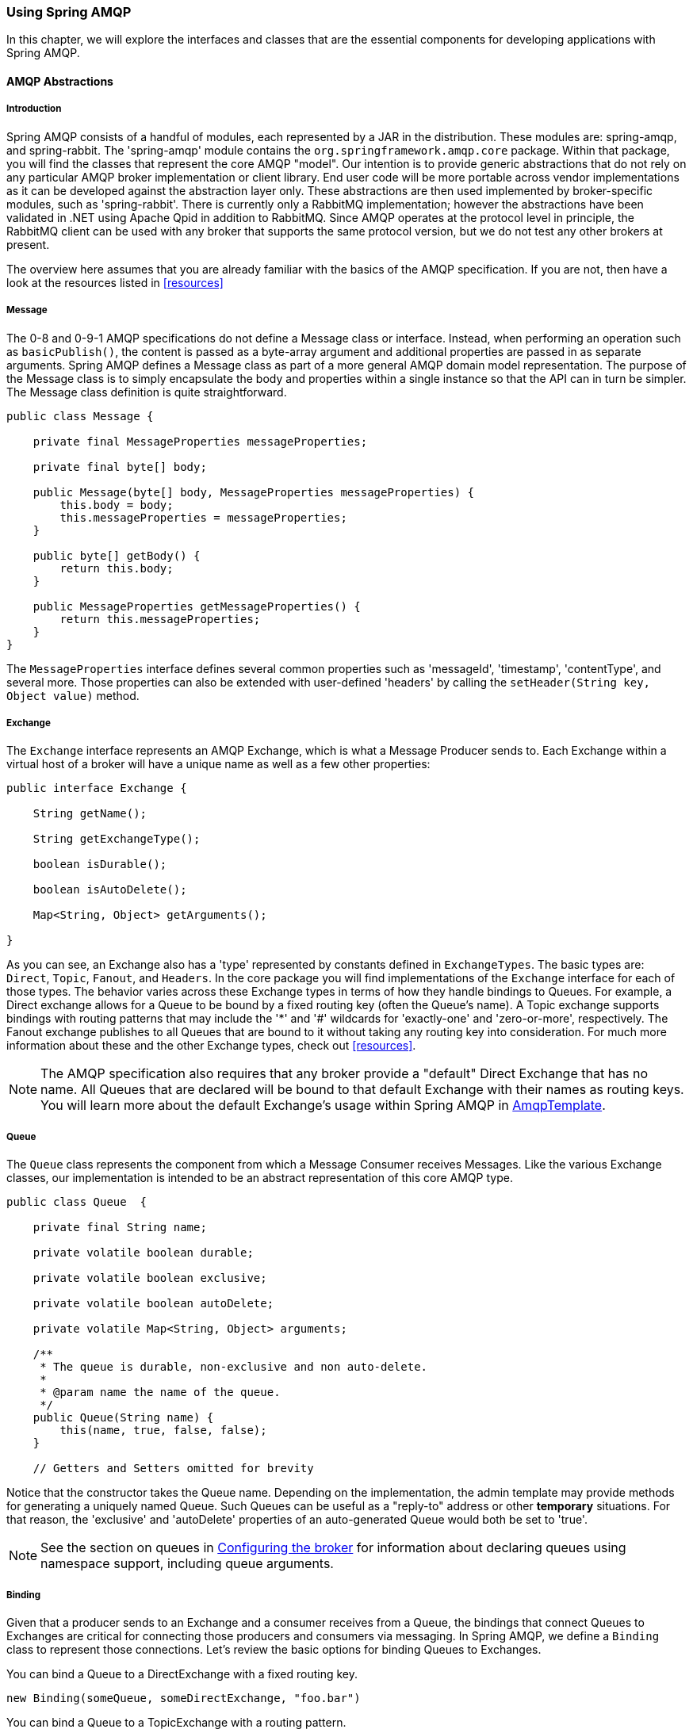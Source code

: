 [[amqp]]
=== Using Spring AMQP

In this chapter, we will explore the interfaces and classes that are the essential components for developing applications with Spring AMQP.

==== AMQP Abstractions

===== Introduction

Spring AMQP consists of a handful of modules, each represented by a JAR in the distribution.
These modules are: spring-amqp, and spring-rabbit.
The 'spring-amqp' module contains the `org.springframework.amqp.core` package.
Within that package, you will find the classes that represent the core AMQP "model".
Our intention is to provide generic abstractions that do not rely on any particular AMQP broker implementation or client library.
End user code will be more portable across vendor implementations as it can be developed against the abstraction layer only.
These abstractions are then used implemented by broker-specific modules, such as 'spring-rabbit'.
There is currently only a RabbitMQ implementation; however the abstractions have been validated in .NET using Apache Qpid in addition to RabbitMQ.
Since AMQP operates at the protocol level in principle, the RabbitMQ client can be used with any broker that supports the same protocol version, but we do not test any other brokers at present.

The overview here assumes that you are already familiar with the basics of the AMQP specification.
If you are not, then have a look at the resources listed in <<resources>>

===== Message

The 0-8 and 0-9-1 AMQP specifications do not define a Message class or interface.
Instead, when performing an operation such as `basicPublish()`, the content is passed as a byte-array argument and additional properties are passed in as separate arguments.
Spring AMQP defines a Message class as part of a more general AMQP domain model representation.
The purpose of the Message class is to simply encapsulate the body and properties within a single instance so that the API can in turn be simpler.
The Message class definition is quite straightforward.

[source,java]
----
public class Message {

    private final MessageProperties messageProperties;

    private final byte[] body;

    public Message(byte[] body, MessageProperties messageProperties) {
        this.body = body;
        this.messageProperties = messageProperties;
    }

    public byte[] getBody() {
        return this.body;
    }

    public MessageProperties getMessageProperties() {
        return this.messageProperties;
    }
}
----

The `MessageProperties` interface defines several common properties such as 'messageId', 'timestamp', 'contentType', and several more.
Those properties can also be extended with user-defined 'headers' by calling the `setHeader(String
      key, Object value)` method.

===== Exchange

The `Exchange` interface represents an AMQP Exchange, which is what a Message Producer sends to.
Each Exchange within a virtual host of a broker will have a unique name as well as a few other properties:

[source,java]
----
public interface Exchange {

    String getName();

    String getExchangeType();

    boolean isDurable();

    boolean isAutoDelete();

    Map<String, Object> getArguments();

}
----

As you can see, an Exchange also has a 'type' represented by constants defined in `ExchangeTypes`.
The basic types are: `Direct`, `Topic`, `Fanout`, and `Headers`.
In the core package you will find implementations of the `Exchange` interface for each of those types.
The behavior varies across these Exchange types in terms of how they handle bindings to Queues.
For example, a Direct exchange allows for a Queue to be bound by a fixed routing key (often the Queue's name).
A Topic exchange supports bindings with routing patterns that may include the '*' and '#' wildcards for 'exactly-one' and 'zero-or-more', respectively.
The Fanout exchange publishes to all Queues that are bound to it without taking any routing key into consideration.
For much more information about these and the other Exchange types, check out <<resources>>.

NOTE: The AMQP specification also requires that any broker provide a "default" Direct Exchange that has no name.
All Queues that are declared will be bound to that default Exchange with their names as routing keys.
You will learn more about the default Exchange's usage within Spring AMQP in <<amqp-template>>.

===== Queue

The `Queue` class represents the component from which a Message Consumer receives Messages.
Like the various Exchange classes, our implementation is intended to be an abstract representation of this core AMQP type.

[source,java]
----
public class Queue  {

    private final String name;

    private volatile boolean durable;

    private volatile boolean exclusive;

    private volatile boolean autoDelete;

    private volatile Map<String, Object> arguments;

    /**
     * The queue is durable, non-exclusive and non auto-delete.
     *
     * @param name the name of the queue.
     */
    public Queue(String name) {
        this(name, true, false, false);
    }

    // Getters and Setters omitted for brevity


----

Notice that the constructor takes the Queue name.
Depending on the implementation, the admin template may provide methods for generating a uniquely named Queue.
Such Queues can be useful as a "reply-to" address or other *temporary* situations.
For that reason, the 'exclusive' and 'autoDelete' properties of an auto-generated Queue would both be set to 'true'.

NOTE: See the section on queues in <<broker-configuration>> for information about declaring queues using namespace support, including queue arguments.

===== Binding

Given that a producer sends to an Exchange and a consumer receives from a Queue, the bindings that connect Queues to Exchanges are critical for connecting those producers and consumers via messaging.
In Spring AMQP, we define a `Binding` class to represent those connections.
Let's review the basic options for binding Queues to Exchanges.

You can bind a Queue to a DirectExchange with a fixed routing key.

[source,java]
----
new Binding(someQueue, someDirectExchange, "foo.bar")
----

You can bind a Queue to a TopicExchange with a routing pattern.

[source,java]
----
new Binding(someQueue, someTopicExchange, "foo.*")
----

You can bind a Queue to a FanoutExchange with no routing key.

[source,java]
----
new Binding(someQueue, someFanoutExchange)
----

We also provide a `BindingBuilder` to facilitate a "fluent API" style.

[source,java]
----
Binding b = BindingBuilder.bind(someQueue).to(someTopicExchange).with("foo.*");
----

NOTE: The BindingBuilder class is shown above for clarity, but this style works well when using a static import for the 'bind()' method.

By itself, an instance of the Binding class is just holding the data about a connection.
In other words, it is not an "active" component.
However, as you will see later in <<broker-configuration>>, Binding instances can be used by the `AmqpAdmin` class to actually trigger the binding actions on the broker.
Also, as you will see in that same section, the Binding instances can be defined using Spring's `@Bean`-style within `@Configuration` classes.
There is also a convenient base class which further simplifies that approach for generating AMQP-related bean definitions and recognizes the Queues, Exchanges, and Bindings so that they will all be declared on the AMQP broker upon application startup.

The `AmqpTemplate` is also defined within the core package.
As one of the main components involved in actual AMQP messaging, it is discussed in detail in its own section (see <<amqp-template>>).

[[connections]]
==== Connection and Resource Management

===== Introduction

Whereas the AMQP model we described in the previous section is generic and applicable to all implementations, when we get into the management of resources, the details are specific to the broker implementation.
Therefore, in this section, we will be focusing on code that exists only within our "spring-rabbit" module since at this point, RabbitMQ is the only supported implementation.

The central component for managing a connection to the RabbitMQ broker is the `ConnectionFactory` interface.
The responsibility of a `ConnectionFactory` implementation is to provide an instance of `org.springframework.amqp.rabbit.connection.Connection` which is a wrapper for `com.rabbitmq.client.Connection`.
The only concrete implementation we provide is `CachingConnectionFactory` which, by default, establishes a single connection proxy that can be shared by the application.
Sharing of the connection is possible since the "unit of work" for messaging with AMQP is actually a "channel" (in some ways, this is similar to the relationship between a Connection and a Session in JMS).
As you can imagine, the connection instance provides a `createChannel` method.
The `CachingConnectionFactory` implementation supports caching of those channels, and it maintains separate caches for channels based on whether they are transactional or not.
When creating an instance of `CachingConnectionFactory`, the 'hostname' can be provided via the constructor.
The 'username' and 'password' properties should be provided as well.
If you would like to configure the size of the channel cache (the default is 1), you could call the `setChannelCacheSize()` method here as well.

Starting with _version 1.3_, the `CachingConnectionFactory` can be configured to cache connections as well as just channels.
In this case, each call to `createConnection()` creates a new connection (or retrieves an idle one from the cache).
Closing a connection returns it to the cache (if the cache size has not been reached).
Channels created on such connections are cached too.
The use of separate connections might be useful in some environments, such as consuming from an HA cluster, in conjunction with a load balancer, to connect to different cluster members.

[IMPORTANT]
======
When the cache mode is `CONNECTION`, automatic declaration of queues etc.
(See <<automatic-declaration>>) is NOT supported.

Also, at the time of writing, the `rabbitmq-client` library creates a fixed thread pool for each connection (5 threads) by default.
When using a large number of connections, you should consider setting a custom `executor` on the `CachingConnectionFactory`.
Then, the same executor will be used by all connections and its threads can be shared.
The executor's thread pool should be unbounded, or set appropriately for the expected utilization (usually, at least one thread per connection).
If multiple channels are created on each connection then the pool size will affect the concurrency, so a variable (or simple cached) thread pool executor would be most suitable.
======
It is important to understand that the cache size is (by default) not a limit, but merely the number of channels that can be cached.
With a cache size of, say, 10, any number of channels can actually be in use.
If more than 10 channels are being used and they are all returned to the cache, 10 will go in the cache; the remainder will be physically closed.

Starting with _version 1.4.2_, the `CachingConnectionFactory` has a property `channelCheckoutTimeout`.
When this property is greater than zero, the `channelCacheSize` becomes a limit on the number of channels that can be created on a connection.
If the limit is reached, calling threads will block until a channel is available or this timeout is reached, in which case a `AmqpTimeoutException` is thrown.

WARNING: Channels used within the framework (e.g.
`RabbitTemplate`) will be reliably returned to the cache.
If you create channels outside of the framework, (e.g.
by accessing the connection(s) directly and invoking `createChannel()`), you must return them (by closing) reliably, perhaps in a `finally` block, to avoid running out of channels.

[source,java]
----
CachingConnectionFactory connectionFactory = new CachingConnectionFactory("somehost");
connectionFactory.setUsername("guest");
connectionFactory.setPassword("guest");

Connection connection = connectionFactory.createConnection();
----

When using XML, the configuration might look like this:

[source,xml]
----
<bean id="connectionFactory"
      class="org.springframework.amqp.rabbit.connection.CachingConnectionFactory">
    <constructor-arg value="somehost"/>
    <property name="username" value="guest"/>
    <property name="password" value="guest"/>
</bean>
----

NOTE: There is also a `SingleConnectionFactory` implementation which is only available in the unit test code of the framework.
It is simpler than `CachingConnectionFactory` since it does not cache channels, but it is not intended for practical usage outside of simple tests due to its lack of performance and resilience.
If you find a need to implement your own `ConnectionFactory` for some reason, the `AbstractConnectionFactory` base class may provide a nice starting point.

A `ConnectionFactory` can be created quickly and conveniently using the rabbit namespace:

[source,xml]
----
<rabbit:connection-factory id="connectionFactory"/>
----

In most cases this will be preferable since the framework can choose the best defaults for you.
The created instance will be a `CachingConnectionFactory`.
Keep in mind that the default cache size for channels is 1.
If you want more channels to be cached set a larger value via the 'channelCacheSize' property.
In XML it would look like this:

[source,xml]
----
<bean id="connectionFactory"
      class="org.springframework.amqp.rabbit.connection.CachingConnectionFactory">
    <constructor-arg value="somehost"/>
    <property name="username" value="guest"/>
    <property name="password" value="guest"/>
    <property name="channelCacheSize" value="25"/>
</bean>
----

And with the namespace you can just add the 'channel-cache-size' attribute:

[source,xml]
----
<rabbit:connection-factory
    id="connectionFactory" channel-cache-size="25"/>
----

The default cache mode is CHANNEL, but you can configure it to cache connections instead; in this case, we use `connection-cache-size`:

[source,xml]
----
<rabbit:connection-factory
    id="connectionFactory" cache-mode="CONNECTION" connection-cache-size="25"/>
----

Host and port attributes can be provided using the namespace

[source,xml]
----
<rabbit:connection-factory
    id="connectionFactory" host="somehost" port="5672"/>
----

Alternatively, if running in a clustered environment, use the addresses attribute.

[source,xml]
----
<rabbit:connection-factory
    id="connectionFactory" addresses="host1:5672,host2:5672"/>
----

[[connection-factory]]
===== Configuring the Underlying Client Connection Factory

The `CachingConnectionFactory` uses an instance of the Rabbit client `ConnectionFactory`; a number of configuration properties are passed through (`host, port, userName, password, requestedHeartBeat,
        connectionTimeout` for example) when setting the equivalent property on the `CachingConnectionFactory`.
To set other properties (`clientProperties` for example), define an instance of the rabbit factory and provide a reference to it using the appropriate constructor of the `CachingConnectionFactory`.
When using the namespace as described above, provide a reference to the configured factory in the `connection-factory` attribute.
For convenience, a factory bean is provided to assist in configuring the connection factory in a Spring application context, as discussed in the next section.

[source,xml]
----
<rabbit:connection-factory
      id="connectionFactory" connection-factory="rabbitConnectionFactory"/>
----

===== Configuring SSL

Starting with _version 1.4_, a convenient `RabbitConnectionFactoryBean` is provided to enable convenient configuration of SSL properties on the underlying client connection factory, using dependency injection.
Other setters simply delegate to the underlying factory.
Previously you had to configure the SSL options programmatically.

[source,xml]
----
<rabbit:connection-factory id="rabbitConnectionFactory"
    connection-factory="clientConnectionFactory"
    host="${host}"
    port="${port}"
    virtual-host="${vhost}"
    username="${username}" password="${password}" />

<bean id="clientConnectionFactory"
        class="org.springframework.xd.dirt.integration.rabbit.RabbitConnectionFactoryBean">
    <property name="useSSL" value="true" />
    <property name="sslPropertiesLocation" value="file:/secrets/rabbitSSL.properties"/>
</bean>
----

Refer to the https://www.rabbitmq.com/ssl.html[RabbitMQ Documentation] for information about configuring SSL.
Omit the `sslPropertiesLocation` property to connect over SSL without certificate validation.
When using certificate validation, the property is a Spring `Resource` pointing to a properties file containing the following keys:

[source]
----
keyStore=file:/secret/keycert.p12
trustStore=file:/secret/trustStore
keyStore.passPhrase=secret
trustStore.passPhrase=secret
----

The `keyStore` and `truststore` are Spring `Resources` pointing to the stores.
Typically this properties file will be secured by the operating system with the application having read access.

[[routing-connection-factory]]
===== Routing Connection Factory

Starting with _version 1.3_, the `AbstractRoutingConnectionFactory` has been introduced.
This provides a mechanism to configure mappings for several `ConnectionFactories` and determine a target `ConnectionFactory` by some `lookupKey` at runtime.
Typically, the implementation checks a thread-bound context.
For convenience, Spring AMQP provides the `SimpleRoutingConnectionFactory`, which gets the current thread-bound `lookupKey` from the `SimpleResourceHolder`:
[source,xml]
----
<bean id="connectionFactory"
      class="org.springframework.amqp.rabbit.connection.SimpleRoutingConnectionFactory">
	<property name="targetConnectionFactories">
		<map>
			<entry key="#{connectionFactory1.virtualHost}" ref="connectionFactory1"/>
			<entry key="#{connectionFactory2.virtualHost}" ref="connectionFactory2"/>
		</map>
	</property>
</bean>

<rabbit:template id="template" connection-factory="connectionFactory" />
----

[source,java]
----
public class MyService {

	@Autowired
	private RabbitTemplate rabbitTemplate;

	public void service(String vHost, String payload) {
		SimpleResourceHolder.bind(rabbitTemplate.getConnectionFactory(), vHost);
		rabbitTemplate.convertAndSend(payload);
		SimpleResourceHolder.unbind(rabbitTemplate.getConnectionFactory());
	}

}
----

It is important to unbind the resource after use.
For more information see the JavaDocs of `AbstractRoutingConnectionFactory`.

Starting with _version 1.4_, the `RabbitTemplate` supports the SpEL `sendConnectionFactorySelectorExpression` and `receiveConnectionFactorySelectorExpression` properties, which are evaluated on each AMQP protocol interaction operation (`send`, `sendAndReceive`, `receive` or `receiveAndReply`), resolving to a `lookupKey` value for the provided `AbstractRoutingConnectionFactory`.
Bean references, such as `"@vHostResolver.getVHost(#root)"` can be used in the expression.
For `send` operations, the Message to be sent is the root evaluation object; for `receive` operations, the *queueName* is the root evaluation object.

The *routing* algorithm is: If the selector expression is `null`, or is evaluated to `null`, or the provided `ConnectionFactory` isn't an instance of `AbstractRoutingConnectionFactory`, everything works as before, relying on the provided `ConnectionFactory` implementation.
The same occurs if the evaluation result isn't `null`, but there is no target `ConnectionFactory` for that `lookupKey` and the `AbstractRoutingConnectionFactory` is configured with `lenientFallback = true`.
Of course, in the case of an `AbstractRoutingConnectionFactory` it does fallback to its `routing` implementation based on `determineCurrentLookupKey()`.
But, if `lenientFallback = false`, an `IllegalStateException` is thrown.

The Namespace support also provides the `send-connection-factory-selector-expression` and `receive-connection-factory-selector-expression` attributes on the `<rabbit:template>` component.

Also starting with _version 1.4_, you can configure a routing connection factory in a `SimpleMessageListenerContainer`.
In that case, the list of queue names is used as the lookup key.
For example, if you configure the container with `setQueueNames("foo, bar")`, the lookup key will be `"[foo,bar]"` (no spaces).

[[cf-pub-conf-ret]]
===== Publisher Confirms and Returns

Confirmed and returned messages are supported by setting the `CachingConnectionFactory`\'s `publisherConfirms` and `publisherReturns` properties to 'true' respectively.

When these options are set, `Channel` s created by the factory are wrapped in an `PublisherCallbackChannel`, which is used to facilitate the callbacks.
When such a channel is obtained, the client can register a `PublisherCallbackChannel.Listener` with the `Channel`.
The `PublisherCallbackChannel` implementation contains logic to route a confirm/return to the appropriate listener.
These features are explained further in the following sections.

TIP: For some more background information, please see the following blog post by the RabbitMQ team titled http://www.rabbitmq.com/blog/2011/02/10/introducing-publisher-confirms/[Introducing Publisher Confirms].

[[amqp-template]]
==== AmqpTemplate

===== Introduction

As with many other high-level abstractions provided by the Spring Framework and related projects, Spring AMQP provides a "template" that plays a central role.
The interface that defines the main operations is called `AmqpTemplate`.
Those operations cover the general behavior for sending and receiving Messages.
In other words, they are not unique to any implementation, hence the "AMQP" in the name.
On the other hand, there are implementations of that interface that are tied to implementations of the AMQP protocol.
Unlike JMS, which is an interface-level API itself, AMQP is a wire-level protocol.
The implementations of that protocol provide their own client libraries, so each implementation of the template interface will depend on a particular client library.
Currently, there is only a single implementation: `RabbitTemplate`.
In the examples that follow, you will often see usage of an "AmqpTemplate", but when you look at the configuration examples, or any code excerpts where the template is instantiated and/or setters are invoked, you will see the implementation type (e.g.
"RabbitTemplate").

As mentioned above, the `AmqpTemplate` interface defines all of the basic operations for sending and receiving Messages.
We will explore Message sending and reception, respectively, in the two sections that follow.

[[template-retry]]
===== Adding Retry Capabilities

Starting with _version 1.3_ you can now configure the `RabbitTemplate` to use a `RetryTemplate` to help with handling problems with broker connectivity.
Refer to the https://github.com/spring-projects/spring-retry[spring-retry] project for complete information; the following is just one example that uses an exponential back off policy and the default `SimpleRetryPolicy` which will make three attempts before throwing the exception to the caller.

Using the XML namespace:

[source,xml]
----
<rabbit:template id="template" connection-factory="connectionFactory" retry-template="retryTemplate"/>

<bean id="retryTemplate" class="org.springframework.retry.support.RetryTemplate">
	<property name="backOffPolicy">
		<bean class="org.springframework.retry.backoff.ExponentialBackOffPolicy">
			<property name="initialInterval" value="500" />
			<property name="multiplier" value="10.0" />
			<property name="maxInterval" value="10000" />
		</bean>
	</property>
</bean>
----

Using `@Configuration`:

[source,java]
----
@Bean
public AmqpTemplate rabbitTemplate();
		RabbitTemplate template = new RabbitTemplate(connectionFactory());
		RetryTemplate retryTemplate = new RetryTemplate();
		ExponentialBackOffPolicy backOffPolicy = new ExponentialBackOffPolicy();
		backOffPolicy.setInitialInterval(500);
		backOffPolicy.setMultiplier(10.0);
		backOffPolicy.setMaxInterval(10000);
		retryTemplate.setBackOffPolicy(backOffPolicy);
		template.setRetryTemplate(retryTemplate);
		return template;
}
----

Starting with _version 1.4_, in addition to the `retryTemplate` property, the `recoveryCallback` option is supported on the `RabbitTemplate`.
It is used as a second argument for the `RetryTemplate.execute(RetryCallback<T, E> retryCallback,
			RecoveryCallback<T>recoveryCallback)`.

NOTE: The `RecoveryCallback` is somewhat limited in that the retry context only contains the `lastThrowable` field.
For more sophisticated use cases, you should use an external `RetryTemplate` so that you can convey additional information to the `RecoveryCallback` via the context's attributes:

[source,java]
----
retryTemplate.execute(
    new RetryCallback<Object, Exception>() {

        @Override
        public Object doWithRetry(RetryContext context) throws Exception {
            context.setAttribute("message", message);
            return rabbitTemplate.convertAndSend(exchange, routingKey, message);
        }
    }, new RecoveryCallback<Object>() {

        @Override
        public Object recover(RetryContext context) throws Exception {
            Object message = context.getAttribute("message");
            Throwable t = context.getLastThrowable();
            // Do something with message
            return null;
        }
    });
}
----

In this case, you would *not* inject a `RetryTemplate` into the `RabbitTemplate`.

[[template-confirms]]
===== Publisher Confirms and Returns

The `RabbitTemplate` implementation of `AmqpTemplate` supports Publisher Confirms and Returns.

For returned messages, the template's `mandatory` property must be set to 'true', and it requires a `CachingConnectionFactory` that has its `publisherReturns` property set to true (see <<cf-pub-conf-ret>>).
Returns are sent to to the client by it registering a `RabbitTemplate.ReturnCallback` by calling `setReturnCallback(ReturnCallback callback)`.
The callback must implement this method:

[source,java]
----
void returnedMessage(Message message, int replyCode, String replyText,
          String exchange, String routingKey);
----

Only one `ReturnCallback` is supported by each `RabbitTemplate`.

For Publisher Confirms (aka Publisher Acknowledgements), the template requires a `CachingConnectionFactory` that has its `publisherConfirms` property set to true.
Confirms are sent to to the client by it registering a `RabbitTemplate.ConfirmCallback` by calling `setConfirmCallback(ConfirmCallback callback)`.
The callback must implement this method:

[source,java]
----
void confirm(CorrelationData correlationData, boolean ack, String cause);
----

The `CorrelationData` is an object supplied by the client when sending the original message.
The `ack` is true for an `ack` and false for a `nack`.
For `nack` s, the cause may contain a reason for the nack, if it is available when the `nack` is generated.
An example is when sending a message to a non-existent exchange.
In that case the broker closes the channel; the reason for the closure is included in the `cause`.
`cause` was added in _version 1.4_.

Only one `ConfirmCallback` is supported by a `RabbitTemplate`.

NOTE: When a rabbit template send operation completes, the channel is closed; this would preclude the reception of confirms or returns in the case when the connection factory cache is full (when there is space in the cache, the channel is not physically closed and the returns/confirms will proceed as normal).
When the cache is full, the framework defers the close for up to 5 seconds, in order to allow time for the confirms/returns to be received.
When using confirms, the channel will be closed when the last confirm is received.
When using only returns, the channel will remain open for the full 5 seconds.
It is generally recommended to set the connection factory's `channelCacheSize` to a large enough value so that the channel on which a message is published is returned to the cache instead of being closed.

[[template-messaging]]
===== Messaging integration

Starting with _version 1.4_ `RabbitMessagingTemplate`, built on top of `RabbitTemplate`, provides an integration with the Spring Framework messaging abstraction, i.e.
`org.springframework.messaging.Message`.
This allows you to create the message to send in generic manner.

[[sending-messages]]
==== Sending messages

===== Introduction

When sending a Message, one can use any of the following methods:

[source,java]
----
void send(Message message) throws AmqpException;

void send(String routingKey, Message message) throws AmqpException;

void send(String exchange, String routingKey, Message message) throws AmqpException;
----

We can begin our discussion with the last method listed above since it is actually the most explicit.
It allows an AMQP Exchange name to be provided at runtime along with a routing key.
The last parameter is the callback that is responsible for actual creating of the Message instance.
An example of using this method to send a Message might look this this:

[source,java]
----
amqpTemplate.send("marketData.topic", "quotes.nasdaq.FOO",
    new Message("12.34".getBytes(), someProperties));
----

The "exchange" property can be set on the template itself if you plan to use that template instance to send to the same exchange most or all of the time.
In such cases, the second method listed above may be used instead.
The following example is functionally equivalent to the previous one:

[source,java]
----
amqpTemplate.setExchange("marketData.topic");
amqpTemplate.send("quotes.nasdaq.FOO", new Message("12.34".getBytes(), someProperties));
----

If both the "exchange" and "routingKey" properties are set on the template, then the method accepting only the `Message` may be used:

[source,java]
----
amqpTemplate.setExchange("marketData.topic");
amqpTemplate.setRoutingKey("quotes.nasdaq.FOO");
amqpTemplate.send(new Message("12.34".getBytes(), someProperties));
----

A better way of thinking about the exchange and routing key properties is that the explicit method parameters will always override the template's default values.
In fact, even if you do not explicitly set those properties on the template, there are always default values in place.
In both cases, the default is an empty String, but that is actually a sensible default.
As far as the routing key is concerned, it's not always necessary in the first place (e.g.
a Fanout Exchange).
Furthermore, a Queue may be bound to an Exchange with an empty String.
Those are both legitimate scenarios for reliance on the default empty String value for the routing key property of the template.
As far as the Exchange name is concerned, the empty String is quite commonly used because the AMQP specification defines the "default Exchange" as having no name.
Since all Queues are automatically bound to that default Exchange (which is a Direct Exchange) using their name as the binding value, that second method above can be used for simple point-to-point Messaging to any Queue through the default Exchange.
Simply provide the queue name as the "routingKey" - either by providing the method parameter at runtime:

[source,java]
----
RabbitTemplate template = new RabbitTemplate(); // using default no-name Exchange
template.send("queue.helloWorld", new Message("Hello World".getBytes(), someProperties));
----

Or, if you prefer to create a template that will be used for publishing primarily or exclusively to a single Queue, the following is perfectly reasonable:

[source,java]
----
RabbitTemplate template = new RabbitTemplate(); // using default no-name Exchange
template.setRoutingKey("queue.helloWorld"); // but we'll always send to this Queue
template.send(new Message("Hello World".getBytes(), someProperties));
----

[[message-builder]]
===== Message Builder API

Starting with _version 1.3_, a message builder API is provided by the `MessageBuilder` and `MessagePropertiesBuilder`; they provides a convenient "fluent" means of creating a message or message properties:

[source,java]
----
Message message = MessageBuilder.withBody("foo".getBytes())
	.setContentType(MessageProperties.CONTENT_TYPE_TEXT_PLAIN)
	.setMessageId("123")
	.setHeader("bar", "baz")
	.build();
----

or

[source,java]
----
MessageProperties props = MessagePropertiesBuilder.newInstance()
	.setContentType(MessageProperties.CONTENT_TYPE_TEXT_PLAIN)
	.setMessageId("123")
	.setHeader("bar", "baz")
	.build();
Message message = MessageBuilder.withBody("foo".getBytes())
	.andProperties(props)
	.build();

----

Each of the properties defined on the http://docs.spring.io/spring-amqp/docs/latest-ga/api/org/springframework/amqp/core/MessageProperties.html[MessageProperies] can be set.
Other methods include `setHeader(String key, String value)`, `removeHeader(String key)`, `removeHeaders()`, and `copyProperties(MessageProperties properties)`.
Each property setting method has a `set*IfAbsent()` variant.
In the cases where a default initial value exists, the method is named `set*IfAbsentOrDefault()`.

Five static methods are provided to create an initial message builder:

[source,java]
----
public static MessageBuilder withBody(byte[] body) <1>

public static MessageBuilder withClonedBody(byte[] body) <2>

public static MessageBuilder withBody(byte[] body, int from, int to) <3>

public static MessageBuilder fromMessage(Message message) <4>

public static MessageBuilder fromClonedMessage(Message message) <5>
----

<1> The message created by the builder will have a body that is a direct reference to the argument.
<2> The message created by the builder will have a body that is a new array containing a copy of bytes in the argument.
<3>	The message created by the builder will have a body that is a new array containing the range of bytes from the argument.
See `Arrays.copyOfRange()`  for more details.
<4> The message created by the builder will have a body that is a direct reference to the body of the argument.
The argument's properties are copied to a new `MessageProperties`  object.
<5> The message created by the builder will have a body that is a new array containing a copy of the argument's body.
The argument's properties are copied to a new `MessageProperties`  object.

[source,java]
----
public static MessagePropertiesBuilder newInstance() <1>

public static MessagePropertiesBuilder fromProperties(MessageProperties properties) <2>

public static MessagePropertiesBuilder fromClonedProperties(MessageProperties properties) <3>
----

<1> A new message properties object is initialized with default values.
<2> The builder is initialized with, and `build()` will return, the provided properties object.,
<3> The argument's properties are copied to a new `MessageProperties` object.

With the `RabbitTemplate` implementation of `AmqpTemplate`, each of the `send()` methods has an overloaded version that takes an additional `CorrelationData` object.
When publisher confirms are enabled, this object is returned in the callback described in <<amqp-template>>.
This allows the sender to correlate a confirm (ack or nack) with the sent message.

===== Publisher Returns

When the template's `mandatory` property is 'true' returned messages are provided by the callback described in <<amqp-template>>.

Starting with _version 1.4_ the `RabbitTemplate` supports the SpEL `mandatoryExpression` property, which is evaluated against each request message, as the root evaluation object, resolving to a `boolean` value.
Bean references, such as `"@myBean.isMandatory(#root)"` can be used in the expression.

[[template-batching]]
===== Batching

Starting with _version 1.4.2_, the `BatchingRabbitTemplate` has been introduced.
This is a subclass of `RabbitTemplate` with an overridden `send` method that batches messages according to the
`BatchingStrategy`; only when a batch is complete is the message sent to RabbitMQ.

[source, java]
----
public interface BatchingStrategy {

	MessageBatch addToBatch(String exchange, String routingKey, Message message);

	Date nextRelease();

	Collection<MessageBatch> releaseBatches();

}
----

CAUTION: Batched data is held in memory; unsent messages can be lost in the event of a system failure.

A `SimpleBatchingStrategy` is provided.
It supports sending messages to a single exchange/routing key. It has properties:

- `batchSize` - the number of messages in a batch before it is sent
- `bufferLimit` - the maximum size of the batched message; this will preempt the `batchSize` if exceeded, and cause a partial batch to be sent
- `timeout` - a time after which a partial batch will be sent when there is no new activity adding messages to the batch

The `SimpleBatchingStrategy` formats the batch by preceding each embedded message with a 4 byte binary length.
This is communicated to the receiving system by setting the `springBatchFormat` message property to `lengthHeader4`.

IMPORTANT: Batched messages are automatically de-batched by listener containers (using the `springBatchFormat` message header). Rejecting any message from a batch will cause the entire batch to be rejected.


[[receiving-messages]]
==== Receiving messages

===== Introduction

Message reception is always a little more complicated than sending.
There are two ways to receive a `Message`.
The simpler option is to poll for a single `Message` at a time with a polling method call.
The more complicated yet more common approach is to register a listener that will receive `Messages` on-demand, asynchronously.
We will look at an example of each approach in the next two sub-sections.

===== Polling Consumer

The `AmqpTemplate` itself can be used for polled Message reception.
If no message is available, `null` is returned immediately; there is no blocking.
There are two simple 'receive' methods available.
As with the Exchange on the sending side, there is a method that requires a default queue property having been set directly on the template itself, and there is a method that accepts a queue parameter at runtime.

[source,java]
----
Message receive() throws AmqpException;

Message receive(String queueName) throws AmqpException;
----

Just like in the case of sending messages, the `AmqpTemplate` has some convenience methods for receiving POJOs instead of `Message` instances, and implementations will provide a way to customize the `MessageConverter` used to create the `Object` returned:

[source,java]
----
Object receiveAndConvert() throws AmqpException;

Object receiveAndConvert(String queueName) throws AmqpException;
----

Similar to `sendAndReceive` methods, beginning with _version 1.3_, the `AmqpTemplate` has several convenience `receiveAndReply` methods for synchronously receiving, processing and replying to messages:
[source,java]
----
<R, S> boolean receiveAndReply(ReceiveAndReplyCallback<R, S> callback)
	   throws AmqpException;

<R, S> boolean receiveAndReply(String queueName, ReceiveAndReplyCallback<R, S> callback)
 	throws AmqpException;

<R, S> boolean receiveAndReply(ReceiveAndReplyCallback<R, S> callback,
	String replyExchange, String replyRoutingKey) throws AmqpException;

<R, S> boolean receiveAndReply(String queueName, ReceiveAndReplyCallback<R, S> callback,
	String replyExchange, String replyRoutingKey) throws AmqpException;

<R, S> boolean receiveAndReply(ReceiveAndReplyCallback<R, S> callback,
 	ReplyToAddressCallback<S> replyToAddressCallback) throws AmqpException;

<R, S> boolean receiveAndReply(String queueName, ReceiveAndReplyCallback<R, S> callback,
			ReplyToAddressCallback<S> replyToAddressCallback) throws AmqpException;
----

The `AmqpTemplate` implementation takes care of the 'receive' and 'reply' phases.
In most cases you should provide only an implementation of `ReceiveAndReplyCallback` to perform some business logic for the received message and build a reply object or message, if needed.
Note, a `ReceiveAndReplyCallback` may return `null`.
In this case no reply is sent and `receiveAndReply` works like the `receive` method.
This allows the same queue to be used for a mixture of messages, some of which may not need a reply.

Automatic message (request and reply) conversion is applied only if the provided callback is not an instance of `ReceiveAndReplyMessageCallback` - which provides a raw message exchange contract.

The `ReplyToAddressCallback` is useful for cases requiring custom logic to determine the `replyTo` address at runtime against the received message and reply from the `ReceiveAndReplyCallback`.
By default, `replyTo` information in the request message is used to route the reply.

The following is an example of POJO-based receive and reply...

[source,java]
----
boolean received =
        this.template.receiveAndReply(ROUTE, new ReceiveAndReplyCallback<Order, Invoice>() {

                public Invoice handle(Order order) {
                        return processOrder(order);
                }
        });
if (received) {
        log.info("We received an order!");
}
----

[[async-consumer]]
===== Asynchronous Consumer

IMPORTANT: Spring AMQP also supports annotated-listener endpoints through the use of the `@RabbitListener` annotation and provides an open infrastructure to register endpoints programmatically.
This is by far the most convenient way to setup an asynchronous consumer, see <<async-annotation-driven>> for more details.

For asynchronous Message reception, a dedicated component (not the `AmqpTemplate`) is involved.
That component is a container for a Message consuming callback.
We will look at the container and its properties in just a moment, but first we should look at the callback since that is where your application code will be integrated with the messaging system.
There are a few options for the callback starting with an implementation of the `MessageListener` interface:

[source,java]
----
public interface MessageListener {
    void onMessage(Message message);
}
----

If your callback logic depends upon the AMQP Channel instance for any reason, you may instead use the `ChannelAwareMessageListener`.
It looks similar but with an extra parameter:

[source,java]
----
public interface ChannelAwareMessageListener {
    void onMessage(Message message, Channel channel) throws Exception;
}
----

If you prefer to maintain a stricter separation between your application logic and the messaging API, you can rely upon an adapter implementation that is provided by the framework.
This is often referred to as "Message-driven POJO" support.
When using the adapter, you only need to provide a reference to the instance that the adapter itself should invoke.

[source,java]
----
MessageListenerAdapter listener = new MessageListenerAdapter(somePojo);
    listener.setDefaultListenerMethod("myMethod");
----

You can subclass the adapter and provide an implementation of `getListenerMethodName()` to dynamically select different methods based on the message.

Now that you've seen the various options for the Message-listening callback, we can turn our attention to the container.
Basically, the container handles the "active" responsibilities so that the listener callback can remain passive.
The container is an example of a "lifecycle" component.
It provides methods for starting and stopping.
When configuring the container, you are essentially bridging the gap between an AMQP Queue and the `MessageListener` instance.
You must provide a reference to the `ConnectionFactory` and the queue name or Queue instance(s) from which that listener should consume Messages.
Here is the most basic example using the default implementation, `SimpleMessageListenerContainer` :

[source,java]
----
SimpleMessageListenerContainer container = new SimpleMessageListenerContainer();
container.setConnectionFactory(rabbitConnectionFactory);
container.setQueueNames("some.queue");
container.setMessageListener(new MessageListenerAdapter(somePojo));
----

As an "active" component, it's most common to create the listener container with a bean definition so that it can simply run in the background.
This can be done via XML:

[source,xml]
----
<rabbit:listener-container connection-factory="rabbitConnectionFactory">
    <rabbit:listener queues="some.queue" ref="somePojo" method="handle"/>
</rabbit:listener-container>
----

Or, you may prefer to use the @Configuration style which will look very similar to the actual code snippet above:

[source,java]
----
@Configuration
public class ExampleAmqpConfiguration {

    @Bean
    public SimpleMessageListenerContainer messageListenerContainer() {
        SimpleMessageListenerContainer container = new SimpleMessageListenerContainer();
        container.setConnectionFactory(rabbitConnectionFactory());
        container.setQueueName("some.queue");
        container.setMessageListener(exampleListener());
        return container;
    }

    @Bean
    public ConnectionFactory rabbitConnectionFactory() {
        CachingConnectionFactory connectionFactory =
            new CachingConnectionFactory("localhost");
        connectionFactory.setUsername("guest");
        connectionFactory.setPassword("guest");
        return connectionFactory;
    }

    @Bean
    public MessageListener exampleListener() {
        return new MessageListener() {
            public void onMessage(Message message) {
                System.out.println("received: " + message);
            }
        };
    }
}
----

[[consumer-priority]]
Starting with *RabbitMQ Version 3.2*, the broker now supports consumer priority (see http://www.rabbitmq.com/blog/2013/12/16/using-consumer-priorities-with-rabbitmq/[Using Consumer Priorities with RabbitMQ]).
This is enabled by setting the `x-priority` argument on the consumer.
The `SimpleMessageListenerContainer` now supports setting consumer arguments:

[source,java]
----

container.setConsumerArguments(Collections.
<String, Object> singletonMap("x-priority", Integer.valueOf(10)));
----

For convenience, the namespace provides the `priority` attribute on the `listener` element:

[source,xml]
----
<rabbit:listener-container connection-factory="rabbitConnectionFactory">
    <rabbit:listener queues="some.queue" ref="somePojo" method="handle" priority="10" />
</rabbit:listener-container>
----

Starting with _version 1.3_ the queue(s) on which the container is listening can be modified at runtime; see <<listener-queues>>.

[[lc-auto-delete]]
====== 'auto-delete' Queues

When a container is configured to listen to `auto-delete` queue(s), or the queue has an `x-expires` option or the http://www.rabbitmq.com/ttl.html[Time-To-Live] policy is configured on the Broker, the queue is removed by the broker when the container is stopped (last consumer is cancelled).
Before _version 1.3_, the container could not be restarted because the queue was missing; the `RabbitAdmin` only automatically redeclares queues etc, when the connection is closed/opens, which does not happen when the container is stopped/started.

Starting with _version 1.3_, the container will now use a `RabbitAdmin` to redeclare any missing queues during startup.

You can also use conditional declaration (<<conditional-declaration>>) together with an `auto-startup="false"` admin to defer queue declaration until the container is started.

[source,xml]
----
<rabbit:queue id="otherAnon" declared-by="containerAdmin" />

<rabbit:direct-exchange name="otherExchange" auto-delete="true" declared-by="containerAdmin">
	<rabbit:bindings>
		<rabbit:binding queue="otherAnon" key="otherAnon" />
	</rabbit:bindings>
</rabbit:direct-exchange>

<rabbit:listener-container id="container2" auto-startup="false">
	<rabbit:listener id="listener2" ref="foo" queues="otherAnon" admin="containerAdmin" />
</rabbit:listener-container>

<rabbit:admin id="containerAdmin" connection-factory="rabbitConnectionFactory"
	auto-startup="false" />
----

In this case, the queue and exchange are declared by `containerAdmin` which has `auto-startup="false"` so the elements are not declared during context initialization.
Also, the container is not started for the same reason.
When the container is later started, it uses it's reference to `containerAdmin` to declare the elements.

[[de-batching]]
===== Batched Messages

Batched messages are automatically de-batched by listener containers (using the `springBatchFormat` message header). Rejecting any message from a batch will cause the entire batch to be rejected.
See <<template-batching>> for more information about batching.

[[async-annotation-driven]]
===== Annotation-driven Listener Endpoints

====== Introduction

Starting with _version 1.4_, the easiest way to receive a message asynchronously is to use the annotated listener endpoint infrastructure.
In a nutshell, it allows you to expose a method of a managed bean as a Rabbit listener endpoint.

[source,java]
----

@Component
public class MyService {

    @RabbitListener(queues = "myQueue")
    public void processOrder(String data) {
        ...
    }

}
----

The idea of the example above is that, whenever a message is available on the `org.springframework.amqp.core.Queue` "myQueue", the `processOrder` method is invoked accordingly (in this case, with the payload of the message).

The annotated endpoint infrastructure creates a message listener container behind the scenes for each annotated method, using a `RabbitListenerContainerFactory`.

In the example above, `myQueue` must already exist and be bound to some exchange.
Starting with _version 1.5_, the queue can be declared and bound automatically, as long as a `RabbitAdmin` exists in the application context.

[source,java]
----

@Component
public class MyService {

  @RabbitListener(bindings = @QueueBinding(
        value = @Queue(value = "myQueue", durable = "true"),
        exchange = @Exchange(value = "auto.exch"),
        key = "orderRoutingKey")
  )
  public void processOrder(String data) {
    ...
  }

  @RabbitListener(bindings = @QueueBinding(
        value = @Queue(),
        exchange = @Exchange(value = "auto.exch"),
        key = "invoiceRoutingKey")
  )
  public void processInvoice(String data) {
    ...
  }

}
----

In the first example, a queue `myQueue` will be declared automatically (durable) together with the exchange, if needed, and bound to the exchange with the routing key.
In the second example, an anonymous (exclusive, auto-delete) queue will be declared and bound.
Multiple `QueueBinding` entries can be provided, allowing the listener to listen to multiple queues.

[[async-annotation-driven-enable]]
====== Enable listener endpoint annotations

To enable support for `@RabbitListener` annotations add `@EnableRabbit` to one of your `@Configuration` classes.

[source,java]
----


@Configuration
@EnableRabbit
public class AppConfig {

    @Bean
    public SimpleRabbitListenerContainerFactory rabbitListenerContainerFactory() {
        SimpleRabbitListenerContainerFactory factory = new SimpleRabbitListenerContainerFactory();
        factory.setConnectionFactory(connectionFactory());
        factory.setConcurrentConsumers(3);
        factory.setMaxConcurrentConsumers(10);
        return factory;
    }
}
----

By default, the infrastructure looks for a bean named `rabbitListenerContainerFactory` as the source for the factory to use to create message listener containers.
In this case, and ignoring the RabbitMQ infrastructure setup, the `processOrder` method can be invoked with a core poll size of 3 threads and a maximum pool size of 10 threads.

It is possible to customize the listener container factory to use per annotation or an explicit default can be configured by implementing the `RabbitListenerConfigurer` interface.
The default is only required if at least one endpoint is registered without a specific container factory.
See the javadoc for full details and examples.

If you prefer XML configuration, use the `<rabbit:annotation-driven>` element.

[source,xml]
----

<rabbit:annotation-driven/>

<bean id="rabbitListenerContainerFactory"
      class="org.springframework.amqp.rabbit.config.SimpleRabbitListenerContainerFactory">
    <property name="connectionFactory" ref="connectionFactory"/>
    <property name="concurrentConsumers" value="3"/>
    <property name="maxConcurrentConsumers" value="10"/>
</bean>

----

[[async-annotation-driven-registration]]
====== Programmatic Endpoint Registration

`RabbitListenerEndpoint` provides a model of a Rabbit endpoint and is responsible for configuring the container for that model.
The infrastructure allows you to configure endpoints programmatically in addition to the ones that are detected by the `RabbitListener` annotation.

[source,java]
----


@Configuration
@EnableRabbit
public class AppConfig implements RabbitListenerConfigurer {

    @Override
    public void configureRabbitListeners(RabbitListenerEndpointRegistrar registrar) {
        SimpleRabbitListenerEndpoint endpoint = new SimpleRabbitListenerEndpoint();
        endpoint.setQueueNames("anotherQueue");
        endpoint.setMessageListener(message -> {
            // processing
        });
        registrar.registerEndpoint(endpoint);
    }
}
----

In the example above, we used `SimpleRabbitListenerEndpoint` which provides the actual `MessageListener` to invoke but you could just as well build your own endpoint variant describing a custom invocation mechanism.

It should be noted that you could just as well skip the use of `@RabbitListener` altogether and only register your endpoints programmatically through RabbitListenerConfigurer.

[[async-annotation-driven-enable-signature]]
====== Annotated Endpoint Method Signature

So far, we have been injecting a simple String in our endpoint but it can actually have a very flexible method signature.
Let’s rewrite it to inject the `Order` with a custom header:

[source,java]
----


@Component
public class MyService {

    @RabbitListener(queues = "myQueue")
    public void processOrder(Order order, @Header("order_type") String orderType) {
        ...
    }
}
----

These are the main elements you can inject in listener endpoints:

The raw `org.springframework.amqp.core.Message`.


The `com.rabbitmq.client.Channel` on which the message was received


The `org.springframework.messaging.Message` representing the incoming AMQP message.
Note that this message holds both the custom and the standard headers (as defined by `AmqpHeaders`).


`@Header`-annotated method arguments to extract a specific header value, including standard AMQP headers.


`@Headers`-annotated argument that must also be assignable to `java.util.Map` for getting access to all headers.


A non-annotated element that is not one of the supported types (i.e.
`Message` and `Channel`) is considered to be the payload.
You can make that explicit by annotating the parameter with `@Payload`.
You can also turn on validation by adding an extra `@Valid`.



The ability to inject Spring’s Message abstraction is particularly useful to benefit from all the information stored in the transport-specific message without relying on transport-specific API.

[source,java]
----

@RabbitListener(queues = "myQueue")
public void processOrder(Message<Order> order) { ...
}

----

Handling of method arguments is provided by `DefaultMessageHandlerMethodFactory` which can be further customized to support additional method arguments.
The conversion and validation support can be customized there as well.

For instance, if we want to make sure our Order is valid before processing it, we can annotate the payload with `@Valid` and configure the necessary validator as follows:

[source,java]
----

@Configuration
@EnableRabbit
public class AppConfig implements RabbitListenerConfigurer {

    @Override
    public void configureRabbitListeners(RabbitListenerEndpointRegistrar registrar) {
        registrar.setMessageHandlerMethodFactory(myHandlerMethodFactory());
    }

    @Bean
    public DefaultMessageHandlerMethodFactory myHandlerMethodFactory() {
        DefaultMessageHandlerMethodFactory factory = new DefaultMessageHandlerMethodFactory();
        factory.setValidator(myValidator());
        return factory;
    }
}
----

[[async-annotation-driven-reply]]
====== Reply Management

The existing support in `MessageListenerAdapter` already allows your method to have a non-void return type.
When that’s the case, the result of the invocation is encapsulated in a message sent either in the address specified in the `ReplyToAddress` header of the original message or in the default address configured on the listener.
That default address can now be set using the `@SendTo` annotation of the messaging abstraction.

Assuming our `processOrder` method should now return an `OrderStatus`, it is possible to write it as follow to automatically send a reply:

[source,java]
----

@RabbitListener(destination = "myQueue")
@SendTo("status")
public OrderStatus processOrder(Order order) {
    // order processing
    return status;
}
----

If you need to set additional headers in a transport-independent manner, you could return a `Message` instead, something like:

[source,java]
----

@RabbitListener(destination = "myQueue")
@SendTo("status")
public Message<OrderStatus> processOrder(Order order) {
    // order processing
    return MessageBuilder
        .withPayload(status)
        .setHeader("code", 1234)
        .build();
}
----

The `@SendTo` value is assumed as a reply `exchange` and `routingKey` pair following the pattern `exchange/routingKey`, where one of those parts can be omitted.
The valid values are:

`foo/bar` - the replyTo exchange and routingKey.


`foo/` - the replyTo exchange and default (empty) routingKey.


`bar` or `/bar` - the replyTo routingKey and default (empty) exchange.


`/` or empty - the replyTo default exchange and default routingKey.



Also `@SendTo` can be used without a `value` attribute.
This case is equal to an empty sendTo pattern.
`@SendTo` is only used if the inbound message does not have a `replyToAddress` property.

[[annotation-method-selection]]
====== Multi-Method Listeners

Starting with _version 1.5_, the `@RabbitListener` annotation can now be specified at the class level.
Together with the new `@RabbitHandler` annotation, this allows a single listener to invoke different methods, based on the payload type of the incoming message.
This is best described using an example:

[source, java]
----
@RabbitListener(queues = "someQueue"
public class MultiListenerBean {

	@RabbitHandler
	public String bar(Bar bar) {
		return "BAR: " + bar.field;
	}

	@RabbitHandler
	public String baz(Baz baz) {
		return "BAZ: " + baz.field;
	}

	@RabbitHandler
	public String qux(@Header("amqp_receivedRoutingKey") String rk, @Payload Qux qux) {
		return "QUX: " + qux.field + ": " + rk;
	}

}
----

In this case, the individual `@RabbitHandler` methods are invoked if the converted payload is a `Bar`, `Baz` or `Qux`.
It is important to understand that the system must be able to identify a unique method based on the payload type.
The type is checked for assignability to a single parameter that has no annotations, or is annotated with the `@Payload` annotation.
Notice that the same method signatures apply as discussed in the method-level `@RabbitListener` described above.

===== Threading and Asynchronous Consumers

A number of different threads are involved with asynchronous consumers.

Threads from the `TaskExecutor` configured in the `SimpleMessageListener` are used to invoke the `MessageListener` when a new message is delivered by `RabbitMQ Client`.
If not configured, a `SimpleAsyncTaskExecutor` is used.
If a pooled executor is used, ensure the pool size is sufficient to handle the configured concurrency.

The `Executor` configured in the `CachingConnectionFactory` is passed into the `RabbitMQ Client` when creating the connection, and its threads are used to deliver new messages to the listener container.
At the time of writing, if this is not configured, the client uses an internal thread pool executor with a pool size of 5.

The `RabbitMQ client` uses a `ThreadFactory` to create threads for low-level I/O (socket) operations.
To modify this factory, you need to configure the underlying RabbitMQ `ConnectionFactory`, as discussed in <<connection-factory>>.

[[message-converters]]
==== Message Converters

===== Introduction

The `AmqpTemplate` also defines several methods for sending and receiving Messages that will delegate to a `MessageConverter`.
The `MessageConverter` itself is quite straightforward.
It provides a single method for each direction: one for converting *to* a Message and another for converting *from* a Message.
Notice that when converting to a Message, you may also provide properties in addition to the object.
The "object" parameter typically corresponds to the Message body.

[source,java]
----
public interface MessageConverter {

    Message toMessage(Object object, MessageProperties messageProperties)
            throws MessageConversionException;

    Object fromMessage(Message message) throws MessageConversionException;

}
----

The relevant Message-sending methods on the `AmqpTemplate` are listed below.
They are simpler than the methods we discussed previously because they do not require the `Message` instance.
Instead, the `MessageConverter` is responsible for "creating" each `Message` by converting the provided object to the byte array for the `Message` body and then adding any provided `MessageProperties`.

[source,java]
----
void convertAndSend(Object message) throws AmqpException;

void convertAndSend(String routingKey, Object message) throws AmqpException;

void convertAndSend(String exchange, String routingKey, Object message)
    throws AmqpException;

void convertAndSend(Object message, MessagePostProcessor messagePostProcessor)
    throws AmqpException;

void convertAndSend(String routingKey, Object message,
    MessagePostProcessor messagePostProcessor) throws AmqpException;

void convertAndSend(String exchange, String routingKey, Object message,
    MessagePostProcessor messagePostProcessor) throws AmqpException;
----

On the receiving side, there are only two methods: one that accepts the queue name and one that relies on the template's "queue" property having been set.

[source,java]
----
Object receiveAndConvert() throws AmqpException;

Object receiveAndConvert(String queueName) throws AmqpException;
----

NOTE: The `MessageListenerAdapter` mentioned in <<async-consumer>> also uses a `MessageConverter`.

===== SimpleMessageConverter

The default implementation of the `MessageConverter` strategy is called `SimpleMessageConverter`.
This is the converter that will be used by an instance of RabbitTemplate if you do not explicitly configure an alternative.
It handles text-based content, serialized Java objects, and simple byte arrays.

====== Converting From a Message

If the content type of the input Message begins with "text" (e.g.
"text/plain"), it will also check for the content-encoding property to determine the charset to be used when converting the Message body byte array to a Java String.
If no content-encoding property had been set on the input Message, it will use the "UTF-8" charset by default.
If you need to override that default setting, you can configure an instance of `SimpleMessageConverter`, set its "defaultCharset" property and then inject that into a `RabbitTemplate` instance.

If the content-type property value of the input Message is set to "application/x-java-serialized-object", the `SimpleMessageConverter` will attempt to deserialize (rehydrate) the byte array into a Java object.
While that might be useful for simple prototyping, it's generally not recommended to rely on Java serialization since it leads to tight coupling between the producer and consumer.
Of course, it also rules out usage of non-Java systems on either side.
With AMQP being a wire-level protocol, it would be unfortunate to lose much of that advantage with such restrictions.
In the next two sections, we'll explore some alternatives for passing rich domain object content without relying on Java serialization.

For all other content-types, the `SimpleMessageConverter` will return the Message body content directly as a byte array.

====== Converting To a Message

When converting to a Message from an arbitrary Java Object, the `SimpleMessageConverter` likewise deals with byte arrays, Strings, and Serializable instances.
It will convert each of these to bytes (in the case of byte arrays, there is nothing to convert), and it will set the content-type property accordingly.
If the Object to be converted does not match one of those types, the Message body will be null.

===== JsonMessageConverter and Jackson2JsonMessageConverter

As mentioned in the previous section, relying on Java serialization is generally not recommended.
One rather common alternative that is more flexible and portable across different languages and platforms is JSON (JavaScript Object Notation).
Two implementations are available and can be configured on any `RabbitTemplate` instance to override its usage of the `SimpleMessageConverter` default.
The `JsonMessageConverter` which uses the `org.codehaus.jackson` 1.x library and `Jackson2JsonMessageConverter` which uses the `com.fasterxml.jackson` 2.x library.

[source,xml]
----
<bean class="org.springframework.amqp.rabbit.core.RabbitTemplate">
    <property name="connectionFactory" ref="rabbitConnectionFactory"/>
    <property name="messageConverter">
        <bean class="org.springframework.amqp.support.converter.JsonMessageConverter">
            <!-- if necessary, override the DefaultClassMapper -->
            <property name="classMapper" ref="customClassMapper"/>
        </bean>
    </property>
</bean>
----

[source,xml]
----
<bean class="org.springframework.amqp.rabbit.core.RabbitTemplate">
    <property name="connectionFactory" ref="rabbitConnectionFactory"/>
    <property name="messageConverter">
        <bean class="org.springframework.amqp.support.converter.Jackson2JsonMessageConverter">
            <!-- if necessary, override the DefaultClassMapper -->
            <property name="classMapper" ref="customClassMapper"/>
        </bean>
    </property>
</bean>
----

As shown above, the `JsonMessageConverter` and `Jackson2JsonMessageConverter` uses a `DefaultClassMapper` by default.
Type information is added to (and retrieved from) the `MessageProperties`.
If an inbound message does not contain type information in the `MessageProperties`, but you know the expected type, you can configure a static type using the `defaultType` property

[source,xml]
----
<bean id="jsonConverterWithDefaultType"
      class="o.s.amqp.support.converter.JsonMessageConverter">
    <property name="classMapper">
        <bean class="org.springframework.amqp.support.converter.DefaultClassMapper">
            <property name="defaultType" value="foo.PurchaseOrder"/>
        </bean>
    </property>
</bean>
----

[source,xml]
----
<bean id="jsonConverterWithDefaultType"
      class="o.s.amqp.support.converter.Jackson2JsonMessageConverter">
    <property name="classMapper">
        <bean class="org.springframework.amqp.support.converter.DefaultClassMapper">
            <property name="defaultType" value="foo.PurchaseOrder"/>
        </bean>
    </property>
</bean>
----

===== MarshallingMessageConverter

Yet another option is the `MarshallingMessageConverter`.
It delegates to the Spring OXM library's implementations of the `Marshaller` and `Unmarshaller` strategy interfaces.
You can read more about that library http://static.springsource.org/spring/docs/3.0.x/spring-framework-reference/html/oxm.html[here].
In terms of configuration, it's most common to provide the constructor argument only since most implementations of `Marshaller` will also implement `Unmarshaller`.

[source,xml]
----
<bean class="org.springframework.amqp.rabbit.core.RabbitTemplate">
    <property name="connectionFactory" ref="rabbitConnectionFactory"/>
    <property name="messageConverter">
        <bean class="org.springframework.amqp.support.converter.MarshallingMessageConverter">
            <constructor-arg ref="someImplemenationOfMarshallerAndUnmarshaller"/>
        </bean>
    </property>
</bean>
----

===== ContentTypeDelegatingMessageConverter

This class was introduced in _version 1.4.2_ and allows delegation to a specific `MessageConverter` based on the content type property in the `MessageProperties`.
By default, it will delegate to a `SimpleMessageConverter` if there is no `contentType` property, or a value that matches none of the configured converters.

[source,xml]
----
<bean id="contentTypeConverter" class="ContentTypeDelegatingMessageConverter">
    <property name="delegates">
        <map>
            <entry key="application/json" value-ref="jsonMessageConverter" />
            <entry key="application/xml" value-ref="xmlMessageConverter" />
        </map>
    </property>
</bean>
----

[[message-properties-converters]]
===== Message Properties Converters

The `MessagePropertiesConverter` strategy interface is used to convert between the Rabbit Client
`BasicProperties` and Spring AMQP `MessageProperties`. The default implementation
(`DefaultMessagePropertiesConverter`) is usually sufficient for most purposes but you can implement your own if needed.
The default properties converter will convert `BasicProperties` elements of type `LongString` to `String` s
when the size is not greater than `1024` bytes. Larger `LongString` s are returned as a `DataInputStream.
This limit can be overridden with a constructor argument.

[[post-processing]]
==== Modifying Messages - Compression and More

A number of extension points exist where you can perform some processing on a message, either before it is sent to RabbitMQ, or immediately after it is received.

As can be seen in <<message-converters>>, one such extension point is in the `AmqpTemplate` `convertAndReceive` operations, where you can provide a `MessagePostProcessor`.
For example, after your POJO has been converted, the `MessagePostProcessor` enables you to set custom headers or properties on the `Message`.

Starting with _version 1.4.2_, additional extension points have been added to the `RabbitTemplate` - `setBeforePublishPostProcessors()` and `setAfterReceivePostProcessors()`.
The first enables a post processor to run immediately before sending to RabbitMQ. When using batching (see <<template-batching>>), this is invoked after the batch is assembled and before the batch is sent. The second is invoked immediately after a message is received.

These extension points are used for such features as compression and, for this purpose, several `MessagePostProcessor` s are provided:

- GZipPostProcessor
- ZipPostProcessor

for compressing messages before sending, and

- GUnzipPostProcessor
- UnzipPostProcessor

for decompressing received messages.

Similarly, the `SimpleMessageListenerContainer` also has a `setAfterReceivePostProcessors()` method, allowing the decompression to be performed after messages are received by the container.

[[request-reply]]
==== Request/Reply Messaging

===== Introduction

The `AmqpTemplate` also provides a variety of `sendAndReceive` methods that accept the same argument options that you have seen above for the one-way send operations (exchange, routingKey, and Message).
Those methods are quite useful for request/reply scenarios since they handle the configuration of the necessary "reply-to" property before sending and can listen for the reply message on an exclusive Queue that is created internally for that purpose.

Similar request/reply methods are also available where the `MessageConverter` is applied to both the request and reply.
Those methods are named `convertSendAndReceive`.
See the Javadoc of `AmqpTemplate` for more detail.

Starting with _version 1.5_, each of the `sendAndReceive` method variants has an overloaded version that takes `CorrelationData`.
Together with a properly configured connection factory, this enables the receipt of publisher confirms for the send side of the operation.
See <<template-confirms>> for more information.

By default, a new temporary queue is used for each reply (but see <<direct-reply-to>>).
However, a single reply queue can be configured on the template, which can be more efficient, and also allows you to set arguments on that queue.
In this case, however, you must also provide a <reply-listener/> sub element.
This element provides a listener container for the reply queue, with the template being the listener.
All of the <<containerAttributes>> attributes allowed on a <listener-container/> are allowed on the element, except for connection-factory and message-converter, which are inherited from the template's configuration.

[source,xml]
----
<rabbit:template id="amqpTemplate"
        connection-factory="connectionFactory"
        reply-queue="replies"
        reply-address="replyEx/routeReply">
    <rabbit:reply-listener/>
</rabbit:template>

----

While the container and template share a connection factory, they do not share a channel and therefore requests and replies are not performed within the same transaction (if transactional).

NOTE: Prior to _version 1.5_, the `reply-address` attribute was not available, replies were always routed using the default exchange and the `reply-queue` name as the routing key.
This is still the default but you can now specify the new `reply-address` attribute.
The `reply-address` can contain an address with the form `<exchange>/<routingKey>` and the reply will be routed to the specified *exchange* and routed to a queue bound with the *routing key*.
The `reply-address` has precedence over `reply-queue`. The `<reply-listener>` must be configured as a separate
`<listener-container>` component, when only `reply-address` is in use, anyway `reply-address` and `reply-queue`
(or `queues` attribute on the `<listener-container>`) must refer to the same queue logically.

[[direct-reply-to]]
===== RabbitMQ Direct reply-to

IMPORTANT: Starting with _version 3.4.0_, the RabbitMQ server now supports http://www.rabbitmq.com/direct-reply-to.html[Direct reply-to]; this eliminates the main reason for a fixed reply queue (to avoid the need to create a temporary queue for each request).
Starting with *Spring AMQP version 1.4.1* Direct reply-to will be used by default (if supported by the server) instead of creating temporary reply queues.
When no `replyQueue` is provided (or it is set with the name `amq.rabbitmq.reply-to`), the `RabbitTemplate` will automatically detect whether Direct reply-to is supported and either use it or fall back to using a temporary reply queue.
When using Direct reply-to, a `reply-listener` is not required and should not be configured.

Reply listeners are still supported with named queues (other than `amq.rabbitmq.reply-to`), allowing control of reply concurrency etc.

===== Message Correlation With A Reply Queue

When using a fixed reply queue (other than `amq.rabbitmq.reply-to`), it is necessary to provide correlation data so that replies can be correlated to requests.
See http://www.rabbitmq.com/tutorials/tutorial-six-java.html[RabbitMQ Remote Procedure Call (RPC)].
By default, the standard `correlationId` property will be used to hold the correlation data.
However, if you wish to use a custom property to hold correlation data, you can set the `correlation-key` attribute on the <rabbit-template/>.
Explicitly setting the attribute to `correlationId` is the same as omitting the attribute.
Of course, the client and server must use the same header for correlation data.

NOTE: Spring AMQP version 1.1 used a custom property `spring_reply_correlation` for this data.
If you wish to revert to this behavior with the current version, perhaps to maintain compatibility with another application using 1.1, you must set the attribute to `spring_reply_correlation`.

====== Reply Listener Container

When using a fixed reply queue, a `SimpleListenerContainer` is used to receive the replies; with the `RabbitTemplate` being the `MessageListener`.
When defining a template with the `<rabbit:template/>` namespace element, as shown above, the parser defines the container and wires in the template as the listener.

NOTE: When the template does not use a fixed `replyQueue` (or is using Direct reply-to - see <<direct-reply-to>>) a listener container is not needed.

If you define your `RabbitTemplate` as a `<bean/>`, or using an `@Configuration` class to define it as an `@Bean`, or when creating the template programmatically, you will need to define and wire up the reply listener container yourself.
If you fail to do this, the template will never receive the replies and will eventually time out and return null as the reply to a call to a `sendAndReceive` method.

IMPORTANT: When wiring the reply listener and template yourself, it is important to ensure that the template's `replyQueue` and the container's `queues` (or `queueNames`) properties refer to the same queue.
The template inserts the reply queue into the outbound message `replyTo` property.

The following are examples of how to manually wire up the beans.

[source,xml]
----
<bean id="amqpTemplate" class="org.springframework.amqp.rabbit.core.RabbitTemplate">
    <constructor-arg ref="connectionFactory" />
    <property name="exchange" value="foo.exchange" />
    <property name="routingKey" value="foo" />
    <property name="replyQueue" ref="replyQ" />
    <property name="replyTimeout" value="600000" />
</bean>

<bean class="org.springframework.amqp.rabbit.listener.SimpleMessageListenerContainer">
    <constructor-arg ref="connectionFactory" />
    <property name="queues" ref="replyQ" />
    <property name="messageListener" ref="amqpTemplate" />
</bean>

<rabbit:queue id="replyQ" name="my.reply.queue" />
----

[source,java]
----
    @Bean
    public RabbitTemplate amqpTemplate() {
        RabbitTemplate rabbitTemplate = new RabbitTemplate(connectionFactory());
        rabbitTemplate.setMessageConverter(msgConv());
        rabbitTemplate.setReplyQueue(replyQueue());
        rabbitTemplate.setReplyTimeout(60000);
        return rabbitTemplate;
    }

    @Bean
    public SimpleMessageListenerContainer replyListenerContainer() {
        SimpleMessageListenerContainer container = new SimpleMessageListenerContainer();
        container.setConnectionFactory(connectionFactory());
        container.setQueues(replyQueue());
        container.setMessageListener(amqpTemplate());
        return container;
    }

    @Bean
    public Queue replyQueue() {
        return new Queue("my.reply.queue");
    }
----

A complete example of a `RabbitTemplate` wired with a fixed reply queue, together with a "remote" listener container that handles the request and returns the reply is shown in https://github.com/spring-projects/spring-amqp/tree/master/spring-rabbit/src/test/java/org/springframework/amqp/rabbit/listener/JavaConfigFixedReplyQueueTests.java[this test case].

IMPORTANT: When the reply times out (`replyTimeout`), the `sendAndReceive()` methods return null.

Prior to _version 1.3.6_, late replies for timed out messages were simply logged.
Now, if a late reply is received, it is rejected (the template throws an `AmqpRejectAndDontRequeueException`).
If the reply queue is configured to send rejected messages to a dead letter exchange, the reply can be retrieved for later analysis.
Simply bind a queue to the configured dead letter exchange with a routing key equal to the reply queue's name.

Refer to the https://www.rabbitmq.com/dlx.html[RabbitMQ Dead Letter Documentation] for more information about configuring dead lettering.
You can also take a look at the `FixedReplyQueueDeadLetterTests` test case for an example.

[[remoting]]
===== Spring Remoting with AMQP

The Spring Framework has a general remoting capability, allowing http://static.springsource.org/spring/docs/current/spring-framework-reference/html/remoting.html[Remote Procedure Calls (RPC)] using various transports.
Spring-AMQP supports a similar mechanism with a `AmqpProxyFactoryBean` on the client and a `AmqpInvokerServiceExporter` on the server.
This provides RPC over AMQP.
On the client side, a `RabbitTemplate` is used as described above; on the server side, the invoker (configured as a `MessageListener`) receives the message, invokes the configured service, and returns the reply using the inbound message's `replyTo` information.

The client factory bean can be injected into any bean (using its `serviceInterface`); the client can then invoke methods on the proxy, resulting in remote execution over AMQP.

NOTE: With the default `MessageConverter` s, the method paramters and returned value must be instances of `Serializable`.

On the server side, the `AmqpInvokerServiceExporter` has both `AmqpTemplate` and `MessageConverter` properties.
Currently, the template's `MessageConverter` is not used.
If you need to supply a custom message converter, then you should provide it using the `messageConverter` property.
On the client side, a custom message converter can be added to the `AmqpTemplate` which is provided to the `AmqpProxyFactoryBean` using its `amqpTemplate` property.

Sample client and server configurations are shown below.

[source,xml]
----
<bean id="client"
	class="org.springframework.amqp.remoting.client.AmqpProxyFactoryBean">
	<property name="amqpTemplate" ref="template" />
	<property name="serviceInterface" value="foo.ServiceInterface" />
</bean>

<rabbit:connection-factory id="connectionFactory" />

<rabbit:template id="template" connection-factory="connectionFactory" reply-timeout="2000"
	routing-key="remoting.binding" exchange="remoting.exchange" />

<rabbit:admin connection-factory="connectionFactory" />

<rabbit:queue name="remoting.queue" />

<rabbit:direct-exchange name="remoting.exchange">
	<rabbit:bindings>
		<rabbit:binding queue="remoting.queue" key="remoting.binding" />
	</rabbit:bindings>
</rabbit:direct-exchange>
----

[source,xml]
----
<bean id="listener"
	class="org.springframework.amqp.remoting.service.AmqpInvokerServiceExporter">
	<property name="serviceInterface" value="foo.ServiceInterface" />
	<property name="service" ref="service" />
	<property name="amqpTemplate" ref="template" />
</bean>

<bean id="service" class="foo.ServiceImpl" />

<rabbit:connection-factory id="connectionFactory" />

<rabbit:template id="template" connection-factory="connectionFactory" />

<rabbit:queue name="remoting.queue" />

<rabbit:listener-container connection-factory="connectionFactory">
	<rabbit:listener ref="listener" queue-names="remoting.queue" />
</rabbit:listener-container>
----

IMPORTANT: The `AmqpInvokerServiceExporter` can only process properly formed messages, such as those sent from the `AmqpProxyFactoryBean`.
If it receives a message that it cannot interpret, a serialized `RuntimeException` will be sent as a reply.
If the message has no `replyToAddress` property, the message will be rejected and permanently lost if no Dead Letter Exchange has been configured.

[[broker-configuration]]
==== Configuring the broker

===== Introduction

The AMQP specification describes how the protocol can be used to configure Queues, Exchanges and Bindings on the broker.
These operations which are portable from the 0.8 specification and higher are present in the AmqpAdmin interface in the org.springframework.amqp.core package.
The RabbitMQ implementation of that class is RabbitAdmin located in the org.springframework.amqp.rabbit.core package.

The AmqpAdmin interface is based on using the Spring AMQP domain abstractions and is shown below:

[source,java]
----
public interface AmqpAdmin {

    // Exchange Operations

    void declareExchange(Exchange exchange);

    void deleteExchange(String exchangeName);

    // Queue Operations

    Queue declareQueue();

    String declareQueue(Queue queue);

    void deleteQueue(String queueName);

    void deleteQueue(String queueName, boolean unused, boolean empty);

    void purgeQueue(String queueName, boolean noWait);

    // Binding Operations

    void declareBinding(Binding binding);

    void removeBinding(Binding binding);

    Properties getQueueProperties(String queueName);

}
----

The no-arg declareQueue() method defines a queue on the broker whose name is automatically generated.
The additional properties of this auto-generated queue are `exclusive=true`, `autoDelete=true`, and `durable=false`.

The `declareQueue(Queue queue)` method takes a `Queue` object and returns the name of the declared queue.
This is useful if you wish the broker to generate the queue's name.
This is in contrast to an `AnonymousQueue` where the framework generates a unique (`UUID`) name and sets `durable` to `false` and `exlusive, autoDelete` to `true`.
If the provided `Queue`'s `name` property is an empty String, the Broker declares the queue with a generated name and that name is returned to the caller.
The `Queue` object itself is not changed.
This functionality can only be used programmatically by invoking the `RabbitAdmin` directly.
It is not supported for auto-declaration by the admin by defining a queue declaratively in the application context.
A `<rabbit:queue/>` with an empty, or missing, `name` will always create an `AnonymousQueue`.
This is because the name will change if redeclared due to a connection failure.
Declarative queues must have fixed names because they might be referenced elsewhere in the context, for example, in a listener:
[source,xml]
----
<rabbit:listener-container>
    <rabbit:listener ref="listener" queue-names="#{someQueue.name}" />
</rabbit:listener-container>
----

See <<automatic-declaration>>.

The RabbitMQ implementation of this interface is RabbitAdmin which when configured using Spring XML would look like this:

[source,xml]
----
<rabbit:connection-factory id="connectionFactory"/>

<rabbit:admin id="amqpAdmin" connection-factory="connectionFactory"/>
----

When the `CachingConnectionFactory` cache mode is `CHANNEL` (the default), the `RabbitAdmin` implementation does automatic lazy declaration of `Queues`, `Exchanges` and `Bindings` declared in the same `ApplicationContext`.
These components will be declared as son as a `Connection` is opened to the broker.
There are some namespace features that make this very convenient, e.g.
in the Stocks sample application we have:

[source,xml]
----
<rabbit:queue id="tradeQueue"/>

<rabbit:queue id="marketDataQueue"/>

<fanout-exchange name="broadcast.responses"
                 xmlns="http://www.springframework.org/schema/rabbit">
    <bindings>
        <binding queue="tradeQueue"/>
    </bindings>
</fanout-exchange>

<topic-exchange name="app.stock.marketdata"
                xmlns="http://www.springframework.org/schema/rabbit">
    <bindings>
        <binding queue="marketDataQueue" pattern="${stocks.quote.pattern}"/>
    </bindings>
</topic-exchange>
----

In the example above we are using anonymous Queues (actually internally just Queues with names generated by the framework, not by the broker) and refer to them by ID.
We can also declare Queues with explicit names, which also serve as identifiers for their bean definitions in the context.
E.g.

[source,xml]
----
<rabbit:queue name="stocks.trade.queue"/>
----

TIP: You can provide both an *id* and a *name* attribute.
This allows you to refer to the queue (for example in a binding) by an id that is independent of the queue name.
It also allows standard Spring features such as property placeholders, and SpEL expressions for the queue name; these features are not available when using the name as the bean identifier.

Queues can be configured with additional arguments, for example, 'x-message-ttl' or 'x-ha-policy'.
Using the namespace support, they are provided in the form of a Map of argument name/argument value pairs, using the <rabbit:queue-arguments> element.

[source,xml]
----
<rabbit:queue name="withArguments">
    <rabbit:queue-arguments>
        <entry key="x-ha-policy" value="all"/>
    </rabbit:queue-arguments>
</rabbit:queue>
----

By default, the arguments are assumed to be strings.
For arguments of other types, the type needs to be provided.

[source,xml]
----
<rabbit:queue name="withArguments">
    <rabbit:queue-arguments value-type="java.lang.Long">
        <entry key="x-message-ttl" value="100"/>
    </rabbit:queue-arguments>
</rabbit:queue>
----

When providing arguments of mixed types, the type is provided for each entry element:

[source,xml]
----
<rabbit:queue name="withArguments">
    <rabbit:queue-arguments>
        <entry key="x-message-ttl">
            <value type="java.lang.Long">100</value>
        </entry>
        <entry key="x-ha-policy" value="all"/>
    </rabbit:queue-arguments>
</rabbit:queue>
----

With Spring Framework 3.2 and later, this can be declared a little more succinctly:

[source,xml]
----
<rabbit:queue name="withArguments">
    <rabbit:queue-arguments>
        <entry key="x-message-ttl" value="100" value-type="java.lang.Long"/>
        <entry key="x-ha-policy" value="all"/>
    </rabbit:queue-arguments>
</rabbit:queue>
----

IMPORTANT: The RabbitMQ broker will not allow declaration of a queue with mismatched arguments.
For example, if a `queue` already exists with no `time to live` argument, and you attempt to declare it with, say, `key="x-message-ttl" value="100"`, an exception will be thrown.

By default, the `RabbitAdmin` will immediately stop processing all declarations when any exception occurs; this could cause downstream issues - such as a *listener container* failing to initialize because another queue (defined after the one in error) is not declared.

This behavior can be modified by setting the `ignore-declaration-failures` attribute to `true` on the `RabbitAdmin`.
This option instructs the `RabbitAdmin` to log the exception, and continue declaring other elements.

[[headers-exchange]]
Starting with _version 1.3_ the HeadersExchange can be configured to match on multiple headers; you can also specify whether any or all headers must match:

[source,xml]
----
<rabbit:headers-exchange name="headers-test">
	<rabbit:bindings>
		<rabbit:binding queue="bucket">
			<rabbit:binding-arguments>
				<entry key="foo" value="bar"/>
				<entry key="baz" value="qux"/>
				<entry key="x-match" value="all"/>
			</rabbit:binding-arguments>
		</rabbit:binding>
	</rabbit:bindings>
</rabbit:headers-exchange>
----

To see how to use Java to configure the AMQP infrastructure, look at the Stock sample application, where there is the `@Configuration` class `AbstractStockRabbitConfiguration` which in turn has RabbitClientConfiguration and RabbitServerConfiguration subclasses.
The code for AbstractStockRabbitConfiguration is shown below

[source,java]
----
@Configuration
public abstract class AbstractStockAppRabbitConfiguration {

    @Bean
    public ConnectionFactory connectionFactory() {
        CachingConnectionFactory connectionFactory =
            new CachingConnectionFactory("localhost");
        connectionFactory.setUsername("guest");
        connectionFactory.setPassword("guest");
        return connectionFactory;
    }

    @Bean
    public RabbitTemplate rabbitTemplate() {
        RabbitTemplate template = new RabbitTemplate(connectionFactory());
        template.setMessageConverter(jsonMessageConverter());
        configureRabbitTemplate(template);
        return template;
    }

    @Bean
    public MessageConverter jsonMessageConverter() {
        return new JsonMessageConverter();
    }

    @Bean
    public TopicExchange marketDataExchange() {
        return new TopicExchange("app.stock.marketdata");
    }

    // additional code omitted for brevity

}
----

In the Stock application, the server is configured using the following @Configuration class:

[source,java]
----
@Configuration
public class RabbitServerConfiguration extends AbstractStockAppRabbitConfiguration  {

    @Bean
    public Queue stockRequestQueue() {
        return new Queue("app.stock.request");
    }
}
----

This is the end of the whole inheritance chain of @Configuration classes.
The end result is the the TopicExchange and Queue will be declared to the broker upon application startup.
There is no binding of the TopicExchange to a queue in the server configuration, as that is done in the client application.
The stock request queue however is automatically bound to the AMQP default exchange - this behavior is defined by the specification.

The client @Configuration class is a little more interesting and is shown below.

[source,java]
----
@Configuration
public class RabbitClientConfiguration extends AbstractStockAppRabbitConfiguration {

    @Value("${stocks.quote.pattern}")
    private String marketDataRoutingKey;

    @Bean
    public Queue marketDataQueue() {
        return amqpAdmin().declareQueue();
    }

    /**
     * Binds to the market data exchange.
Interested in any stock quotes
     * that match its routing key.
     */
    @Bean
    public Binding marketDataBinding() {
        return BindingBuilder.bind(
                marketDataQueue()).to(marketDataExchange()).with(marketDataRoutingKey);
    }

    // additional code omitted for brevity

}
----

The client is declaring another queue via the declareQueue() method on the AmqpAdmin, and it binds that queue to the market data exchange with a routing pattern that is externalized in a properties file.

[[conditional-declaration]]
===== Conditional Declaration

By default, all queues, exchanges, and bindings are declared by all `RabbitAdmin` instances (that have `auto-startup="true"`) in the application context.

NOTE: Starting with the 1.2 release, it is possible to conditionally declare these elements.
This is particularly useful when an application connects to multiple brokers and needs to specify with which broker(s) a particular element should be declared.

The classes representing these elements implement `Declarable` which has two methods: `shouldDeclare()` and `getDeclaringAdmins()`.
The `RabbitAdmin` uses these methods to determine whether a particular instance should actually process the declarations on its `Connection`.

The properties are available as attributes in the namespace, as shown in the following examples.

[source,xml]
----
<rabbit:admin id="admin1" connection-factory="CF1" />

<rabbit:admin id="admin2" connection-factory="CF2" />

<rabbit:queue id="declaredByBothAdminsImplicitly" />

<rabbit:queue id="declaredByBothAdmins" declared-by="admin1, admin2" />

<rabbit:queue id="declaredByAdmin1Only" declared-by="admin1" />

<rabbit:queue id="notDeclaredByAny" auto-declare="false" />

<rabbit:direct-exchange name="direct" declared-by="admin1, admin2">
	<rabbit:bindings>
		<rabbit:binding key="foo" queue="bar"/>
	</rabbit:bindings>
</rabbit:direct-exchange>
----

NOTE: The `auto-declare` attribute is `true` by default and if the `declared-by` is not supplied (or is empty) then all `RabbitAdmin` s will declare the object (as long as the admin's `auto-startup` attribute is true; the default).

Similarly, you can use Java-based `@Configuration` to achieve the same effect.
In this example, the components will be declared by `admin1` but not `admin2`:

[source,java]
----
@Bean
public RabbitAdmin admin() {
	RabbitAdmin rabbitAdmin = new RabbitAdmin(cf1());
	rabbitAdmin.afterPropertiesSet();
	return rabbitAdmin;
}

@Bean
public RabbitAdmin admin2() {
	RabbitAdmin rabbitAdmin = new RabbitAdmin(cf2());
	rabbitAdmin.afterPropertiesSet();
	return rabbitAdmin;
}

@Bean
public Queue queue() {
	Queue queue = new Queue("foo");
	queue.setAdminsThatShouldDeclare(admin());
	return queue;
}

@Bean
public Exchange exchange() {
	DirectExchange exchange = new DirectExchange("bar");
	exchange.setAdminsThatShouldDeclare(admin());
	return exchange;
}

@Bean
public Binding binding() {
	Binding binding = new Binding("foo", DestinationType.QUEUE, exchange().getName(), "foo", null);
	binding.setAdminsThatShouldDeclare(admin());
	return binding;
}
----

[[exception-handling]]
==== Exception Handling

Many operations with the RabbitMQ Java client can throw checked Exceptions.
For example, there are a lot of cases where IOExceptions may be thrown.
The RabbitTemplate, SimpleMessageListenerContainer, and other Spring AMQP components will catch those Exceptions and convert into one of the Exceptions within our runtime hierarchy.
Those are defined in the 'org.springframework.amqp' package, and AmqpException is the base of the hierarchy.

When a listener throws an exception, it is wrapped in a `ListenerExecutionFailedException` and, normally the message is rejected and requeued by the broker.
Setting `defaultRequeueRejected` to false will cause messages to be discarded (or routed to a dead letter exchange).
As discussed in <<async-listeners>>, the listener can throw an `AmqpRejectAndDontRequeueException` to conditionally control this behavior.

However, there is a class of errors where the listener cannot control the behavior.
When a message that cannot be converted is encountered (for example an invalid `content_encoding` header), the `MessageConversionException` is thrown before the message reaches user code.
With `defaultRequeueRejected` set to `true` (default), such messages would be redelivered over and over.
Before _version 1.3.2_, users needed to write a custom `ErrorHandler`, as discussed in <<exception-handling>> to avoid this situation.

Starting with _version 1.3.2_, the default `ErrorHandler` is now a `ConditionalRejectingErrorHandler` which will reject (and not requeue) messages that fail with a `MessageConversionException`.
An instance of this error handler can be configured with a `FatalExceptionStrategy` so users can provide their own rules for conditional message rejection, e.g.
a delegate implementation to the `BinaryExceptionClassifier` from Spring Retry (<<async-listeners>>).
In addition, the `ListenerExecutionFailedException` now has a `failedMessage` property which can be used in the decision.
If the `FatalExceptionStrategy.isFatal()` method returns `true`, the error handler throws an `AmqpRejectAndDontRequeueException`.
The default `FatalExceptionStrategy` logs a warning message.

==== Transactions

===== Introduction

The Spring Rabbit framework has support for automatic transaction management in the synchronous and asynchronous use cases with a number of different semantics that can be selected declaratively, as is familiar to existing users of Spring transactions.
This makes many if not most common messaging patterns very easy to implement.

There are two ways to signal the desired transaction semantics to the framework.
In both the `RabbitTemplate` and `SimpleMessageListenerContainer` there is a flag `channelTransacted` which, if true, tells the framework to use a transactional channel and to end all operations (send or receive) with a commit or rollback depending on the outcome, with an exception signaling a rollback.
Another signal is to provide an external transaction with one of Spring's `PlatformTransactionManager` implementations as a context for the ongoing operation.
If there is already a transaction in progress when the framework is sending or receiving a message, and the `channelTransacted` flag is true, then the commit or rollback of the messaging transaction will be deferred until the end of the current transaction.
If the `channelTransacted` flag is false, then no transaction semantics apply to the messaging operation (it is auto-acked).

The `channelTransacted` flag is a configuration time setting: it is declared and processed once when the AMQP components are created, usually at application startup.
The external transaction is more dynamic in principle because the system responds to the current Thread state at runtime, but in practice is often also a configuration setting, when the transactions are layered onto an application declaratively.

For synchronous use cases with `RabbitTemplate` the external transaction is provided by the caller, either declaratively or imperatively according to taste (the usual Spring transaction model).
An example of a declarative approach (usually preferred because it is non-invasive), where the template has been configured with `channelTransacted=true`:

[source,java]
----
@Transactional
public void doSomething() {
    String incoming = rabbitTemplate.receiveAndConvert();
    // do some more database processing...
    String outgoing = processInDatabaseAndExtractReply(incoming);
    rabbitTemplate.convertAndSend(outgoing);
}
----

A String payload is received, converted and sent as a message body inside a method marked as @Transactional, so if the database processing fails with an exception, the incoming message will be returned to the broker, and the outgoing message will not be sent.
This applies to any operations with the `RabbitTemplate` inside a chain of transactional methods (unless the `Channel` is directly manipulated to commit the transaction early for instance).

For asynchronous use cases with `SimpleMessageListenerContainer` if an external transaction is needed it has to be requested by the container when it sets up the listener.
To signal that an external transaction is required the user provides an implementation of `PlatformTransactionManager` to the container when it is configured.
For example:

[source,java]
----
@Configuration
public class ExampleExternalTransactionAmqpConfiguration {

    @Bean
    public SimpleMessageListenerContainer messageListenerContainer() {
        SimpleMessageListenerContainer container = new SimpleMessageListenerContainer();
        container.setConnectionFactory(rabbitConnectionFactory());
        container.setTransactionManager(transactionManager());
        container.setChannelTransacted(true);
        container.setQueueName("some.queue");
        container.setMessageListener(exampleListener());
        return container;
    }

}
----

In the example above, the transaction manager is added as a dependency injected from another bean definition (not shown), and the `channelTransacted` flag is also set to true.
The effect is that if the listener fails with an exception the transaction will be rolled back, and the message will also be returned to the broker.
Significantly, if the transaction fails to commit (e.g.
a database constraint error, or connectivity problem), then the AMQP transaction will also be rolled back, and the message will be returned to the broker.
This is sometimes known as a Best Efforts 1 Phase Commit, and is a very powerful pattern for reliable messaging.
If the `channelTransacted` flag was set to false in the example above, which is the default, then the external transaction would still be provided for the listener, but all messaging operations would be auto-acked, so the effect is to commit the messaging operations even on a rollback of the business operation.

===== A note on Rollback of Received Messages

AMQP transactions only apply to messages and acks sent to the broker, so when there is a rollback of a Spring transaction and a message has been received, what Spring AMQP has to do is not just rollback the transaction, but also manually reject the message (sort of a nack, but that's not what the specification calls it).
The action taken on message rejection is independent of transactions and depends on the `defaultRequeueRejected` property (default `true`).
For more information about rejecting failed messages, see <<async-listeners>>.

For more information about RabbitMQ transactions, and their limitations, refer to http://www.rabbitmq.com/semantics.html[RabbitMQ Broker Semantics].

NOTE: Prior to *RabbitMQ 2.7.0*, such messages (and any that are unacked when a channel is closed or aborts) went to the back of the queue on a Rabbit broker, since 2.7.0, rejected messages go to the front of the queue, in a similar manner to JMS rolled back messages.

===== Using the RabbitTransactionManager

The http://static.springsource.org/spring-amqp/docs/latest_ga/api/org/springframework/amqp/rabbit/transaction/RabbitTransactionManager.html[RabbitTransactionManager] is an alternative to executing Rabbit operations within, and synchronized with, external transactions.
This Transaction Manager is an implementation of the http://static.springsource.org/spring/docs/current/javadoc-api/org/springframework/transaction/PlatformTransactionManager.html[PlatformTransactionManager] interface and should be used with a single Rabbit ConnectionFactory.

IMPORTANT: This strategy is not able to provide XA transactions, for example in order to share transactions between messaging and database access.

Application code is required to retrieve the transactional Rabbit resources via `ConnectionFactoryUtils.getTransactionalResourceHolder(ConnectionFactory, boolean)` instead of a standard `Connection.createChannel()` call with subsequent Channel creation.
When using Spring AMQP's http://static.springsource.org/spring-amqp/docs/latest_ga/api/org/springframework/amqp/rabbit/core/RabbitTemplate.html[RabbitTemplate], it will autodetect a thread-bound Channel and automatically participate in its transaction.

With Java Configuration you can setup a new RabbitTransactionManager using:

[source,java]
----
@Bean
public RabbitTransactionManager rabbitTransactionManager() {
    return new RabbitTransactionManager(connectionFactory);
}
----

If you prefer using XML configuration, declare the following bean in your XML Application Context file:

[source,xml]
----
<bean id="rabbitTxManager"
      class="org.springframework.amqp.rabbit.transaction.RabbitTransactionManager">
    <property name="connectionFactory" ref="connectionFactory"/>
</bean>
----

[[containerAttributes]]
==== Message Listener Container Configuration

There are quite a few options for configuring a `SimpleMessageListenerContainer` related to transactions and quality of service, and some of them interact with each other.

The table below shows the container property names and their equivalent attribute names (in parentheses) when using the namespace to configure a `<rabbit:message-listener-container/>`.

Some
    properties are not exposed by the namespace; indicated by `N/A`for
    the attribute.

.Configuration options for a message listener container
[cols="2l,4", options="header"]
|===
| Property
(Attribute)

| Description

| channelTransacted
(channel-transacted)

| Boolean flag to signal that all messages should be acknowledged in a transaction (either manually or automatically)

| acknowledgeMode
(acknowledge)

a|
* `NONE` = no acks will be sent (incompatible with `channelTransacted=true`).
RabbitMQ calls this "autoack" because the broker assumes all messages are acked without any action from the consumer.
* `MANUAL` = the listener must acknowledge all messages by calling `Channel.basicAck()`.
* `AUTO` = the container will acknowledge the message automatically, unless the `MessageListener` throws an exception.
Note that `acknowledgeMode` is complementary to channelTransacted - if the channel is transacted then the broker requires a commit notification in addition to the ack.
This is the default mode.
See also `txSize`.

| transactionManager
(transaction-manager)

| External transaction manager for the operation of the listener.
Also complementary to channelTransacted - if the `Channel` is transacted then its transaction will be synchronized with the external transaction.

| prefetchCount
(prefetch)

| The number of messages to accept from the broker in one socket frame.
The higher this is the faster the messages can be delivered, but the higher the risk of non-sequential processing.
Ignored if the `acknowledgeMode` is NONE.
This will be increased, if necessary, to match the `txSize`.

| shutdownTimeout
(N/A)

| When a container shuts down (e.g.
if its enclosing `ApplicationContext` is closed) it waits for in-flight messages to be processed up to this limit.
Defaults to 5 seconds.
After the limit is reached, if the channel is not transacted messages will be discarded.

| txSize
(transaction-size)

| When used with `acknowledgeMode` AUTO, the container will attempt to process up to this number of messages before sending an ack (waiting for each one up to the receive timeout setting).
This is also when a transactional channel is committed.
If the `prefetchCount` is less than the `txSize`, it will be increased to match the `txSize`.

| receiveTimeout
(receive-timeout)

| The maximum time to wait for each message.
If acknowledgeMode=NONE this has very little effect - the container just spins round and asks for another message.
It has the biggest effect for a transactional `Channel` with `txSize > 1`, since it can cause messages already consumed not to be acknowledged until the timeout expires.

| autoStartup
(auto-startup)

| Flag to indicate that the container should start when the `ApplicationContext` does (as part of the `SmartLifecycle` callbacks which happen after all beans are initialized).
Defaults to true, but set it to false if your broker might not be available on startup, and then call `start()` later manually when you know the broker is ready.

| phase
(phase)

| When autoStartup is true, the lifecycle phase within which this container should start and stop.
The lower the value the earlier this container will start and the later it will stop.
The default is Integer.MAX_VALUE meaning the container will start as late as possible and stop as soon as possible.

| adviceChain
(advice-chain)

| An array of AOP Advice to apply to the listener execution.
This can be used to apply additional cross cutting concerns such as automatic retry in the event of broker death.
Note that simple re-connection after an AMQP error is handled by the `CachingConnectionFactory`, as long as the broker is still alive.

| taskExecutor
(task-executor)

| A reference to a Spring TaskExecutor (or standard JDK 1.5+ Executor) for executing listener invokers.
Default is a SimpleAsyncTaskExecutor, using internally managed threads.

| errorHandler
(error-handler)

| A reference to an ErrorHandler strategy for handling any uncaught Exceptions that may occur during the execution of the MessageListener.
Default: `ConditionalRejectingErrorHandler`

| concurrentConsumers
(concurrency)

| The number of concurrent consumers to initially start for each listener.
See <<listener-concurrency>>.

| maxConcurrentConsumers
(max-concurrency)

| The maximum number of concurrent consumers to start, if needed, on demand.
Must be greater than or equal to 'concurrentConsumers'.
See <<listener-concurrency>>.

| startConsumerMinInterval
(min-start-interval)

| The time in milliseconds which must elapse before each new consumer is started on demand.
See <<listener-concurrency>>.
Default 10000 (10 seconds).

| stopConsumerMinInterval
(min-stop-interval)

| The time in milliseconds which must elapse before a consumer is stopped, since the last consumer was stopped, when an idle consumer is detected.
See <<listener-concurrency>>.
Default 60000 (1 minute).

| consecutiveActiveTrigger
(min-consecutive-active)

| The minimum number of consecutive messages received by a consumer, without a receive timeout occurring, when considering starting a new consumer.
Also impacted by 'txSize'.
See <<listener-concurrency>>.
Default 10.

| consecutiveIdleTrigger
(min-consecutive-idle)

| The minimum number of receive timeouts a consumer must experience before considering stopping a consumer.
Also impacted by 'txSize'.
See <<listener-concurrency>>.
Default 10.

| connectionFactory
(connection-factory)

| A reference to the connectionFactory; when configuring using the XML namespace, the default referenced bean name is "rabbitConnectionFactory".

| defaultRequeueRejected
(requeue-rejected)

| Determines whether messages that are rejected because the listener threw an exception should be requeued or not.
Default 'true'.

| recoveryInterval
(recovery-interval)

| Determines the time in milliseconds between attempts to start a consumer if it fails to start for non-fatal reasons.
Default '5000'.

| exclusive
(exclusive)

| Determines whether the single consumer in this container has exclusive access to the queue(s).
The concurrency of the container must be 1 when this is true.
If another consumer has exclusive access, the container will attempt to recover the consumer, according to the `recovery-interval`.
When using the namespace, this attribute appears on the <rabbit:listener/> element along with the queue names.
Default 'false'.

| rabbitAdmin
(admin)

| When a listener container listens to at least one auto-delete queue and it is found to be missing during startup, the container uses a `RabbitAdmin` to declare the queue and any related bindings and exchanges.
If such elements are configured to use conditional declaration (see <<conditional-declaration>>), the container must use the admin that was configured to declare those elements.
Specify that admin here; only required when using auto-delete queues with conditional declaration.
If you do not wish the auto-delete queue(s) to be declared until the container is started, set `auto-startup` to `false` on the admin.
Defaults to a `RabbitAdmin` that will declare all non-conditional elements.

| missingQueuesFatal
(missing-queues-fatal)

| Starting with _version 1.3.5_, `SimpleMessageListenerContainer` has this new property.

When set to `true` (default), if none of the configured queues are available on the broker, it is considered fatal.
This causes the application context to fail to initialize during startup; also, when the queues are deleted while the container is running, by default, the consumers make 3 retries to connect to the queues (at 5 second intervals) and stop the container if these attempts fail.

This was not configurable in previous versions.

When set to `false`, after making the 3 retries, the container will go into recovery mode, as with other problems, such as the broker being down.
The container will attempt to recover according to the `recoveryInterval` property.
During each recovery attempt, each consumer will again try 4 times to passively declare the queues at 5 second intervals.
This process will continue indefinitely.

You can also use a properties bean to set the property globally for all containers, as follows:

[source,xml]
----
<util:properties id="spring.amqp.global.properties">
    <prop key="smlc.missing.queues.fatal">false</prop>
</util:properties>
----

This global property will not be applied to any containers that have an explicit `missingQueuesFatal` property set.

The default retry properties (3 retries at 5 second intervals) can be overridden using the properties below.

| autoDeclare
(auto-declare)

| Starting with _version 1.4_, `SimpleMessageListenerContainer` has this new property.

When set to `true` (default), the container will redeclare all AMQP objects (Queues, Exchanges, Bindings), if it detects that at least one of its queues is missing during startup, perhaps because it's an `auto-delete` or an expired queue, but the redeclaration will proceed if the queue is missing for any reason.
To disable this behavior, set this property to `false`.
Note that the container will fail to start if all of its queues are missing.

| declarationRetries
(declaration-retries)

| Starting with _versions 1.4.3, 1.3.9_, `SimpleMessageListenerContainer` has this new property.
The namespace attribute is available in _version 1.5._

The number of retry attempts when passive queue declaration fails.
Passive queue declaration occurs when the consumer starts or, when consuming from multiple queues, when not all queues were available during initialization.
When none of the configured queues can be passively declared (for any reason) after the retries are exhausted, the container behavior is controlled by the 'missingQueuesFatal` property above.
Default: 3 retries (4 attempts).

| failedDeclarationRetryInterval
(failed-declaration-retry-
interval)

| Starting with _versions 1.4.3, 1.3.9_, `SimpleMessageListenerContainer` has this new property.
The namespace attribute is available in _version 1.5._

The interval between passive queue declaration retry attempts.
Passive queue declaration occurs when the consumer starts or, when consuming from multiple queues, when not all queues were available during initialization.
Default: 5000 (5 seconds).

| retryDeclarationInterval
(missing-queue-retry-
interval)

| Starting with _versions 1.4.3, 1.3.9_, `SimpleMessageListenerContainer` has this new property.
The namespace attribute is available in _version 1.5._

If a subset of the configured queues are available during consumer initialization, the consumer starts consuming from those queues.
The consumer will attempt to passively declare the missing queues using this interval.
When this interval elapses, the 'declarationRetries' and 'failedDeclarationRetryInterval' will again be used.
If there are still missing queues, the consumer will again wait for this interval before trying again.
This process will continue indefinitely until all queues are available.
Default: 60000 (1 minute).

|===

[[listener-concurrency]]
==== Listener Concurrency

By default, the listener container will start a single consumer which will receive messages from the queue(s).

When examining the table in the previous section, you will see a number of properties/attributes that control concurrency.
The simplest is `concurrentConsumers`, which simply creates that (fixed) number of consumers which will concurrently process messages.

Prior to _version 1.3.0_, this was the only setting available and the container had to be stopped and started again to change the setting.

Since _version 1.3.0_, you can now dynamically adjust the `concurrentConsumers` property.
If it is changed while the container is running, consumers will be added or removed as necessary to adjust to the new setting.

In addition, a new property `maxConcurrentConsumers` has been added and the container will dynamically adjust the concurrency based on workload.
This works in conjunction with four additional properties: `consecutiveActiveTrigger`, `startConsumerMinInterval`, `consecutiveIdleTrigger`, `stopConsumerMinInterval`.
With the default settings, the algorithm to increase consumers works as follows:

If the `maxConcurrentConsumers` has not been reached and an existing consumer is active for 10 consecutive cycles AND at least 10 seconds has elapsed since the last consumer was started, a new consumer is started.
A consumer is considered active if it received at least one message in `txSize` * `receiveTimeout` milliseconds.

With the default settings, the algorithm to decrease consumers works as follows:

If there are more than `concurrentConsumers` running and a consumer detects 10 consecutive timeouts (idle) AND the last consumer was stopped at least 60 seconds ago, a consumer will be stopped.
The timeout depends on the `receiveTimeout` and the `txSize` properties.
A consumer is considered idle if it receives no messages in `txSize` * `receiveTimeout` milliseconds.
So, with the default timeout (1 second) and a `txSize` of 4, stopping a consumer will be considered after 40 seconds of idle time (4 timeouts correspond to 1 idle detection).

NOTE: Practically, consumers will only be stopped if the whole container is idle for some time.
This is because the broker will share its work across all the active consumers.

[[exclusive-consumer]]
==== Exclusive Consumer

Also starting with _version 1.3_, the listener container can be configured with a single exclusive consumer; this prevents other containers from consuming from the queue(s) until the current consumer is cancelled.
The concurrency of such a container must be 1.

When using exclusive consumers, other containers will attempt to consume from the queue(s) according to the `recoveryInterval` property, and log a WARNing if the attempt fails.

[[listener-queues]]
==== Listener Container Queues

_version 1.3_ introduced a number of improvements for handling multiple queues in a listener container.

The container must be configured to listen on at least one queue; this was the case previously too, but now queues can be added and removed at runtime.
The container will recycle (cancel and re-create) the consumers when any pre-fetched messages have been processed.
See methods `addQueues`, `addQueueNames`, `removeQueues` and `removeQueueNames`.
When removing queues, at least one queue must remain.

A consumer will now start if any of its queues are available - previously the container would stop if any queues were unavailable.
Now, this is only the case if none of the queues are available.
If not all queues are available, the container will attempt to passively declare (and consume from) the missing queue(s) every 60 seconds.

Also, if a consumer receives a cancel from the broker (for example if a queue is deleted) the consumer will attempt to recover and the recovered consumer will continue to process messages from any other configured queues.
Previously a cancel on one queue cancelled the entire consumer and eventually the container would stop due to the missing queue.

If you wish to permanently remove a queue, you should update the container before or after deleting to queue, to avoid future attempts to consume from it.

==== Resilience: Recovering from Errors and Broker Failures

===== Introduction

Some of the key (and most popular) high-level features that Spring AMQP provides are to do with recovery and automatic re-connection in the event of a protocol error or broker failure.
We have seen all the relevant components already in this guide, but it should help to bring them all together here and call out the features and recovery scenarios individually.

The primary reconnection features are enabled by the `CachingConnectionFactory` itself.
It is also often beneficial to use the `RabbitAdmin` auto-declaration features.
In addition, if you care about guaranteed delivery, you probably also need to use the `channelTransacted` flag in `RabbitTemplate` and `SimpleMessageListenerContainer` and also the `AcknowledgeMode.AUTO` (or manual if you do the acks yourself) in the `SimpleMessageListenerContainer`.

[[automatic-declaration]]
===== Automatic Declaration of Exchanges, Queues and Bindings

The `RabbitAdmin` component can declare exchanges, queues and bindings on startup.
It does this lazily, through a `ConnectionListener`, so if the broker is not present on startup it doesn't matter.
The first time a `Connection` is used (e.g.
by sending a message) the listener will fire and the admin features will be applied.
A further benefit of doing the auto declarations in a listener is that if the connection is dropped for any reason (e.g.
broker death, network glitch, etc.) they will be applied again the next time they are needed.

NOTE: Queues declared this way must have fixed names; either explicitly declared, or generated by the framework for `AnonymousQueue` s.
Anonymous queues are non-durable, exclusive, and auto-delete.

IMPORTANT: Automatic declaration is only performed when the `CachingConnectionFactory` cache mode is `CHANNEL` (the default).
This limitation exists because exlusive and auto-delete queues are bound to the connection.

[[retry]]
===== Failures in Synchronous Operations and Options for Retry

If you lose your connection to the broker in a synchronous sequence using `RabbitTemplate` (for instance), then Spring AMQP will throw an `AmqpException` (usually but not always `AmqpIOException`).
We don't try to hide the fact that there was a problem, so you have to be able to catch and respond to the exception.
The easiest thing to do if you suspect that the connection was lost, and it wasn't your fault, is to simply try the operation again.
You can do this manually, or you could look at using Spring Retry to handle the retry (imperatively or declaratively).

Spring Retry provides a couple of AOP interceptors and a great deal of flexibility to specify the parameters of the retry (number of attempts, exception types, backoff algorithm etc.).
Spring AMQP also provides some convenience factory beans for creating Spring Retry interceptors in a convenient form for AMQP use cases, with strongly typed callback interfaces for you to implement custom recovery logic.
See the Javadocs and properties of `StatefulRetryOperationsInterceptor` and `StatelessRetryOperationsInterceptor` for more detail.
Stateless retry is appropriate if there is no transaction or if a transaction is started inside the retry callback.
Note that stateless retry is simpler to configure and analyse than stateful retry, but it is not usually appropriate if there is an ongoing transaction which must be rolled back or definitely is going to roll back.
A dropped connection in the middle of a transaction should have the same effect as a rollback, so for reconnection where the transaction is started higher up the stack, stateful retry is usually the best choice.

Starting with _version 1.3_, a builder API is provided to aid in assembling these interceptors using Java (or in `@Configuration` classes), for example:

[source,java]
----
@Bean
public StatefulRetryOperationsInterceptor interceptor() {
	return RetryInterceptorBuilder.stateful()
			.maxAttempts(5)
			.backOffOptions(1000, 2.0, 10000) // initialInterval, multiplier, maxInterval
			.build();
}
----

Only a subset of retry capabilities can be configured this way; more advanced features would need the configuration of a `RetryTemplate` as a Spring bean.
See the http://static.springsource.org/spring-retry/docs/api/current/[Spring Retry Javadocs] for complete information about available policies and their configuration.

[[async-listeners]]
===== Message Listeners and the Asynchronous Case

If a `MessageListener` fails because of a business exception, the exception is handled by the message listener container and then it goes back to listening for another message.
If the failure is caused by a dropped connection (not a business exception), then the consumer that is collecting messages for the listener has to be cancelled and restarted.
The `SimpleMessageListenerContainer` handles this seamlessly, and it leaves a log to say that the listener is being restarted.
In fact it loops endlessly trying to restart the consumer, and only if the consumer is very badly behaved indeed will it give up.
One side effect is that if the broker is down when the container starts, it will just keep trying until a connection can be established.

Business exception handling, as opposed to protocol errors and dropped connections, might need more thought and some custom configuration, especially if transactions and/or container acks are in use.
Prior to 2.8.x, RabbitMQ had no definition of dead letter behaviour, so by default a message that is rejected or rolled back because of a business exception can be redelivered ad infinitum.
To put a limit in the client on the number of re-deliveries, one choice is a `StatefulRetryOperationsInterceptor` in the advice chain of the listener.
The interceptor can have a recovery callback that implements a custom dead letter action: whatever is appropriate for your particular environment.

Another alternative is to set the container's rejectRequeued property to false.
This causes all failed messages to be discarded.
When using RabbitMQ 2.8.x or higher, this also facilitates delivering the message to a Dead Letter Exchange.

Or, you can throw a `AmqpRejectAndDontRequeueException`; this prevents message requeuing, regardless of the setting of the `defaultRequeueRejected` property.

Often, a combination of both techniques will be used.
Use a `StatefulRetryOperationsInterceptor` in the advice chain, where it's `MessageRecover` throws an `AmqpRejectAndDontRequeueException`.
The `MessageRecover` is called when all retries have been exhausted.
The default `MessageRecoverer` simply consumes the errant message and emits a WARN message.
In which case, the message is ACK'd and won't be sent to the Dead Letter Exchange, if any.

Starting with _version 1.3_, a new `RepublishMessageRecoverer` is provided, to allow publishing of failed messages after retries are exhausted:

[source,java]
----
@Bean
RetryOperationsInterceptor interceptor() {
	return RetryInterceptorBuilder.stateless()
			.withMaxAttempts(5)
			.setRecoverer(new RepublishMessageRecoverer(amqpTemplate(), "bar", "baz"))
			.build();
}
----

===== Exception Classification for Retry

Spring Retry has a great deal of flexibility for determining which exceptions can invoke retry.
The default configuration will retry for all exceptions.
Given that user exceptions will be wrapped in a `ListenerExecutionFailedException` we need to ensure that the classification examines the exception causes.
The default classifier just looks at the top level exception.

Since *Spring Retry 1.0.3*, the `BinaryExceptionClassifier` has a property `traverseCauses` (default `false`).
When `true` it will traverse exception causes until it finds a match or there is no cause.

To use this classifier for retry, use a `SimpleRetryPolicy` created with the constructor that takes the max attempts, the `Map` of `Exception` s and the boolean (traverseCauses), and inject this policy into the `RetryTemplate`.

==== Debugging

Spring AMQP provides extensive logging, especially at `DEBUG` level.

If you wish to monitor the AMQP protocol between the application and broker, you could use a tool such as WireShark, which has a plugin to decode the protocol.
Alternatively the RabbitMQ java client comes with a very useful class `Tracer`.
When run as a `main`, by default, it listens on port 5673 and connects to port 5672 on localhost.
Simply run it, and change your connection factory configuration to connect to port 5673 on localhost.
It displays the decoded protocol on the console.
Refer to the `Tracer` javadocs for more information.
